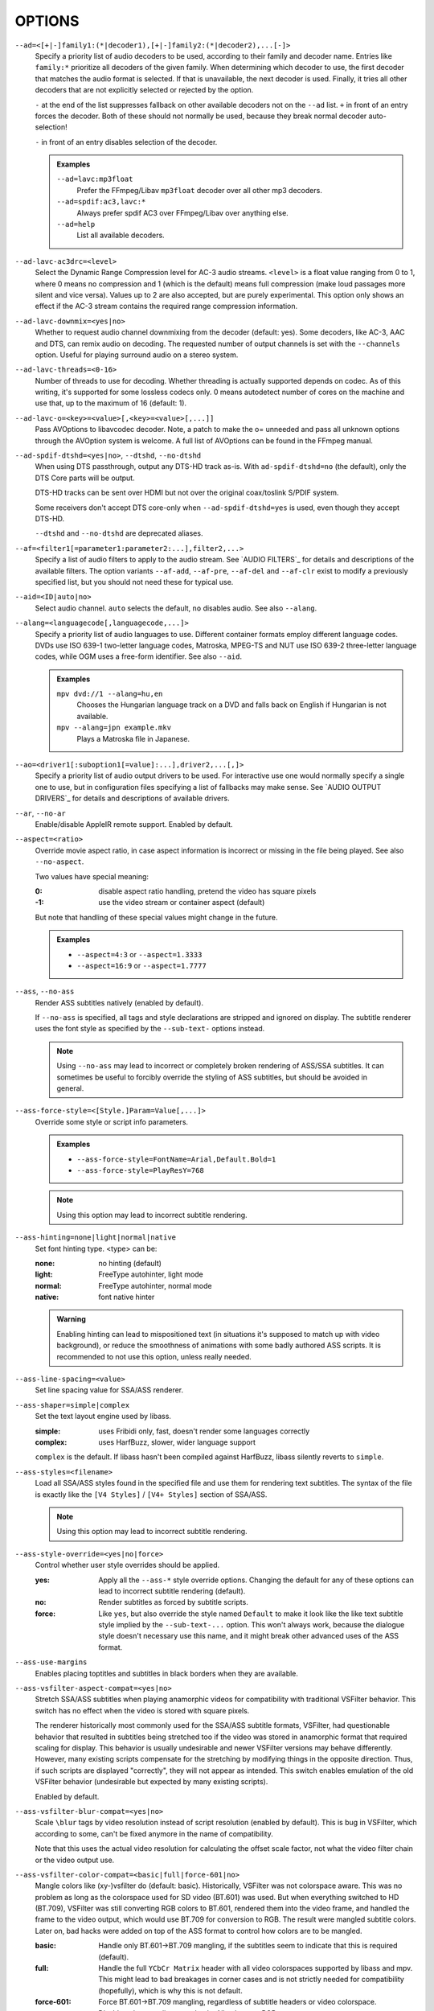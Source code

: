 OPTIONS
=======

``--ad=<[+|-]family1:(*|decoder1),[+|-]family2:(*|decoder2),...[-]>``
    Specify a priority list of audio decoders to be used, according to their
    family and decoder name. Entries like ``family:*`` prioritize all decoders
    of the given family. When determining which decoder to use, the first
    decoder that matches the audio format is selected. If that is unavailable,
    the next decoder is used. Finally, it tries all other decoders that are not
    explicitly selected or rejected by the option.

    ``-`` at the end of the list suppresses fallback on other available
    decoders not on the ``--ad`` list. ``+`` in front of an entry forces the
    decoder. Both of these should not normally be used, because they break
    normal decoder auto-selection!

    ``-`` in front of an entry disables selection of the decoder.

    .. admonition:: Examples

        ``--ad=lavc:mp3float``
            Prefer the FFmpeg/Libav ``mp3float`` decoder over all other mp3
            decoders.

        ``--ad=spdif:ac3,lavc:*``
            Always prefer spdif AC3 over FFmpeg/Libav over anything else.

        ``--ad=help``
            List all available decoders.

``--ad-lavc-ac3drc=<level>``
    Select the Dynamic Range Compression level for AC-3 audio streams.
    ``<level>`` is a float value ranging from 0 to 1, where 0 means no
    compression and 1 (which is the default) means full compression (make loud
    passages more silent and vice versa). Values up to 2 are also accepted, but
    are purely experimental. This option only shows an effect if the AC-3 stream
    contains the required range compression information.

``--ad-lavc-downmix=<yes|no>``
    Whether to request audio channel downmixing from the decoder (default: yes).
    Some decoders, like AC-3, AAC and DTS, can remix audio on decoding. The
    requested number of output channels is set with the ``--channels`` option.
    Useful for playing surround audio on a stereo system.

``--ad-lavc-threads=<0-16>``
    Number of threads to use for decoding. Whether threading is actually
    supported depends on codec. As of this writing, it's supported for some
    lossless codecs only. 0 means autodetect number of cores on the
    machine and use that, up to the maximum of 16 (default: 1).

``--ad-lavc-o=<key>=<value>[,<key>=<value>[,...]]``
    Pass AVOptions to libavcodec decoder. Note, a patch to make the o=
    unneeded and pass all unknown options through the AVOption system is
    welcome. A full list of AVOptions can be found in the FFmpeg manual.

``--ad-spdif-dtshd=<yes|no>``, ``--dtshd``, ``--no-dtshd``
    When using DTS passthrough, output any DTS-HD track as-is.
    With ``ad-spdif-dtshd=no`` (the default), only the DTS Core parts will be
    output.

    DTS-HD tracks can be sent over HDMI but not over the original
    coax/toslink S/PDIF system.

    Some receivers don't accept DTS core-only when ``--ad-spdif-dtshd=yes`` is
    used, even though they accept DTS-HD.

    ``--dtshd`` and ``--no-dtshd`` are deprecated aliases.

``--af=<filter1[=parameter1:parameter2:...],filter2,...>``
    Specify a list of audio filters to apply to the audio stream. See
    `AUDIO FILTERS`_ for details and descriptions of the available filters.
    The option variants ``--af-add``, ``--af-pre``, ``--af-del`` and
    ``--af-clr`` exist to modify a previously specified list, but you
    should not need these for typical use.

``--aid=<ID|auto|no>``
    Select audio channel. ``auto`` selects the default, ``no`` disables audio.
    See also ``--alang``.

``--alang=<languagecode[,languagecode,...]>``
    Specify a priority list of audio languages to use. Different container
    formats employ different language codes. DVDs use ISO 639-1 two-letter
    language codes, Matroska, MPEG-TS and NUT use ISO 639-2 three-letter
    language codes, while OGM uses a free-form identifier. See also ``--aid``.

    .. admonition:: Examples

        ``mpv dvd://1 --alang=hu,en``
            Chooses the Hungarian language track on a DVD and falls back on
            English if Hungarian is not available.
        ``mpv --alang=jpn example.mkv``
            Plays a Matroska file in Japanese.

``--ao=<driver1[:suboption1[=value]:...],driver2,...[,]>``
    Specify a priority list of audio output drivers to be used. For
    interactive use one would normally specify a single one to use, but in
    configuration files specifying a list of fallbacks may make sense. See
    `AUDIO OUTPUT DRIVERS`_ for details and descriptions of available drivers.

``--ar``, ``--no-ar``
    Enable/disable AppleIR remote support. Enabled by default.

``--aspect=<ratio>``
    Override movie aspect ratio, in case aspect information is incorrect or
    missing in the file being played. See also ``--no-aspect``.

    Two values have special meaning:

    :0:  disable aspect ratio handling, pretend the video has square pixels
    :-1: use the video stream or container aspect (default)

    But note that handling of these special values might change in the future.

    .. admonition:: Examples

        - ``--aspect=4:3``  or ``--aspect=1.3333``
        - ``--aspect=16:9`` or ``--aspect=1.7777``

``--ass``, ``--no-ass``
    Render ASS subtitles natively (enabled by default).

    If ``--no-ass`` is specified, all tags and style declarations are stripped
    and ignored on display. The subtitle renderer uses the font style as
    specified by the ``--sub-text-`` options instead.

    .. note::

        Using ``--no-ass`` may lead to incorrect or completely broken rendering
        of ASS/SSA subtitles. It can sometimes be useful to forcibly override
        the styling of ASS subtitles, but should be avoided in general.

``--ass-force-style=<[Style.]Param=Value[,...]>``
    Override some style or script info parameters.

    .. admonition:: Examples

        - ``--ass-force-style=FontName=Arial,Default.Bold=1``
        - ``--ass-force-style=PlayResY=768``

    .. note::

        Using this option may lead to incorrect subtitle rendering.

``--ass-hinting=none|light|normal|native``
    Set font hinting type. <type> can be:

    :none:       no hinting (default)
    :light:      FreeType autohinter, light mode
    :normal:     FreeType autohinter, normal mode
    :native:     font native hinter

    .. admonition:: Warning

        Enabling hinting can lead to mispositioned text (in situations it's
        supposed to match up with video background), or reduce the smoothness
        of animations with some badly authored ASS scripts. It is recommended
        to not use this option, unless really needed.

``--ass-line-spacing=<value>``
    Set line spacing value for SSA/ASS renderer.

``--ass-shaper=simple|complex``
    Set the text layout engine used by libass.

    :simple:   uses Fribidi only, fast, doesn't render some languages correctly
    :complex:  uses HarfBuzz, slower, wider language support

    ``complex`` is the default. If libass hasn't been compiled against HarfBuzz,
    libass silently reverts to ``simple``.

``--ass-styles=<filename>``
    Load all SSA/ASS styles found in the specified file and use them for
    rendering text subtitles. The syntax of the file is exactly like the ``[V4
    Styles]`` / ``[V4+ Styles]`` section of SSA/ASS.

    .. note::

        Using this option may lead to incorrect subtitle rendering.

``--ass-style-override=<yes|no|force>``
    Control whether user style overrides should be applied.

    :yes:   Apply all the ``--ass-*`` style override options. Changing the default
            for any of these options can lead to incorrect subtitle rendering
            (default).
    :no:    Render subtitles as forced by subtitle scripts.
    :force: Like ``yes``, but also override the style named ``Default`` to
            make it look like the like text subtitle style implied by the
            ``--sub-text-...`` option. This won't always work, because the
            dialogue style doesn't necessary use this name, and it might break
            other advanced uses of the ASS format.

``--ass-use-margins``
    Enables placing toptitles and subtitles in black borders when they are
    available.

``--ass-vsfilter-aspect-compat=<yes|no>``
    Stretch SSA/ASS subtitles when playing anamorphic videos for compatibility
    with traditional VSFilter behavior. This switch has no effect when the
    video is stored with square pixels.

    The renderer historically most commonly used for the SSA/ASS subtitle
    formats, VSFilter, had questionable behavior that resulted in subtitles
    being stretched too if the video was stored in anamorphic format that
    required scaling for display.  This behavior is usually undesirable and
    newer VSFilter versions may behave differently. However, many existing
    scripts compensate for the stretching by modifying things in the opposite
    direction.  Thus, if such scripts are displayed "correctly", they will not
    appear as intended.  This switch enables emulation of the old VSFilter
    behavior (undesirable but expected by many existing scripts).

    Enabled by default.

``--ass-vsfilter-blur-compat=<yes|no>``
    Scale ``\blur`` tags by video resolution instead of script resolution
    (enabled by default). This is bug in VSFilter, which according to some,
    can't be fixed anymore in the name of compatibility.

    Note that this uses the actual video resolution for calculating the
    offset scale factor, not what the video filter chain or the video output
    use.

``--ass-vsfilter-color-compat=<basic|full|force-601|no>``
    Mangle colors like (xy-)vsfilter do (default: basic). Historically, VSFilter
    was not colorspace aware. This was no problem as long as the colorspace
    used for SD video (BT.601) was used. But when everything switched to HD
    (BT.709), VSFilter was still converting RGB colors to BT.601, rendered
    them into the video frame, and handled the frame to the video output, which
    would use BT.709 for conversion to RGB. The result were mangled subtitle
    colors. Later on, bad hacks were added on top of the ASS format to control
    how colors are to be mangled.

    :basic: Handle only BT.601->BT.709 mangling, if the subtitles seem to
            indicate that this is required (default).
    :full:  Handle the full ``YCbCr Matrix`` header with all video colorspaces
            supported by libass and mpv. This might lead to bad breakages in
            corner cases and is not strictly needed for compatibility
            (hopefully), which is why this is not default.
    :force-601: Force BT.601->BT.709 mangling, regardless of subtitle headers
            or video colorspace.
    :no:    Disable color mangling completely. All colors are RGB.

    Choosing anything other than ``no`` will make the subtitle color depend on
    the video colorspace, and it's for example in theory not possible to reuse
    a subtitle script with another video file. The ``--ass-style-override``
    option doesn't affect how this option is interpreted.

``--audio-demuxer=<[+]name>``
    Use this audio demuxer type when using ``--audiofile``. Use a '+' before the
    name to force it; this will skip some checks. Give the demuxer name as
    printed by ``--audio-demuxer=help``.

``--audio-display=<no|attachment>``
    Setting this option to ``attachment`` (default) will display image
    attachments when playing audio files. It will display the first image
    found, and additional images are available as video tracks.

    Setting this option to ``no`` disables display of video entirely when
    playing audio files.

    This option has no influence on files with normal video tracks.

``--audiofile=<filename>``
    Play audio from an external file (WAV, MP3 or Ogg Vorbis) while viewing a
    movie.

``--audiofile-cache=<kBytes>``
    Enables caching for the stream used by ``--audiofile``, using the
    specified amount of memory.

``--autofit=<[W[xH]]>``
    Set the initial window size to a maximum size specified by ``WxH``, without
    changing the window's aspect ratio. The size is measured in pixels, or if
    a number is followed by a percentage sign (``%``), in percents of the
    screen size.

    This option never changes the aspect ratio of the window. If the aspect
    ratio mismatches, the window's size is reduced until it fits into the
    specified size.

    Window position is not taken into account, nor is it modified by this
    option (the window manager still may place the window differently depending
    on size). Use ``--geometry`` to change the window position. Its effects
    are applied after this option.

    See ``--geometry`` for details how this is handled with multi-monitor
    setups.

    Use ``--autofit-larger`` instead if you just want to limit the maximum size
    of the window, rather than always forcing a window size.

    Use ``--geometry`` if you want to force both window width and height to a
    specific size.

    .. note::

        Generally only supported by GUI VOs. Ignored for encoding.

    .. admonition:: Examples

        ``70%``
            Make the window width 70% of the screen size, keeping aspect ratio.
        ``1000``
            Set the window width to 1000 pixels, keeping aspect ratio.
        ``70%:60%``
            Make the window as large as possible, without being wider than 70%
            of the screen width, or higher than 60% of the screen height.

``--autofit-larger=<[W[xH]]>``
    This option behaves exactly like ``--autofit``, except the window size is
    only changed if the window would be larger than the specified size.

    .. admonition:: Example

        ``90%x80%``
            If the video is larger than 90% of the screen width or 80% of the
            screen height, make the window smaller until either its width is 90%
            of the screen, or its height is 80% of the screen.

``--autosub``, ``--no-autosub``
    Load additional subtitle files matching the video filename. Enabled by
    default. See also ``--autosub-match``.

``--autosub-match=<exact|fuzzy|all>``
    Adjust matching fuzziness when searching for subtitles:

    :exact: exact match
    :fuzzy: Load all subs containing movie name.
    :all:   Load all subs in the current and ``--sub-paths`` directories.

    (default: exact)

``--autosync=<factor>``
    Gradually adjusts the A/V sync based on audio delay measurements.
    Specifying ``--autosync=0``, the default, will cause frame timing to be
    based entirely on audio delay measurements. Specifying ``--autosync=1``
    will do the same, but will subtly change the A/V correction algorithm. An
    uneven video framerate in a movie which plays fine with ``--no-audio`` can
    often be helped by setting this to an integer value greater than 1. The
    higher the value, the closer the timing will be to ``--no-audio``. Try
    ``--autosync=30`` to smooth out problems with sound drivers which do not
    implement a perfect audio delay measurement. With this value, if large A/V
    sync offsets occur, they will only take about 1 or 2 seconds to settle
    out. This delay in reaction time to sudden A/V offsets should be the only
    side-effect of turning this option on, for all sound drivers.

``--untimed``
    Do not sleep when outputting video frames. Useful for benchmarks when used
    with ``--no-audio.``

``--bluray-angle=<ID>``
    Some Blu-ray discs contain scenes that can be viewed from multiple angles.
    This option tells mpv which angle to use (default: 1).

``--bluray-device=<path>``
    (Blu-ray only)
    Specify the Blu-ray disc location. Must be a directory with Blu-ray
    structure.

    .. admonition:: Example

        ``mpv bd:// --bluray-device=/path/to/bd/``

``--border``, ``--no-border``
    Play movie with window border and decorations. Since this is on by
    default, use ``--no-border`` to disable the standard window decorations.

``--brightness=<-100-100>``
    Adjust the brightness of the video signal (default: 0). Not supported by
    all video output drivers.

``--cache=<kBytes|no|auto>``
    Set the size of the cache in kilobytes, disable it with ``no``, or
    automatically enable it if needed with ``auto`` (default: ``auto``).
    With ``auto``, the cache will usually be enabled for network streams,
    using the size set by ``--cache-default``.

    May be useful when playing files from slow media, but can also have
    negative effects, especially with file formats that require a lot of
    seeking, such as mp4.

    Note that half the cache size will be used to allow fast seeking back. This
    is also the reason why a full cache is usually reported as 50% full. The
    cache fill display does not include the part of the cache reserved for
    seeking back. Likewise, when starting a file the cache will be at 100%,
    because no space is reserved for seeking back yet.

``--cache-default=<kBytes|no>``
    Set the size of the cache in kilobytes (default: 320 KB). Using ``no``
    will not automatically enable the cache e.g. when playing from a network
    stream. Note that using ``--cache`` will always override this option.

``--cache-pause=<no|percentage>``
    If the cache percentage goes below the specified value, pause and wait
    until the percentage set by ``--cache-min`` is reached, then resume
    playback (default: 10). If ``no`` is specified, this behavior is disabled.

    When the player is paused this way, the status line shows ``Buffering``
    instead of ``Paused``, and the OSD uses a clock symbol instead of the
    normal paused symbol.

``--cache-min=<percentage>``
    Playback will start when the cache has been filled up to ``<percentage>`` of
    the total (default: 20).

``--cache-seek-min=<percentage>``
    If a seek is to be made to a position within ``<percentage>`` of the cache
    size from the current position, mpv will wait for the cache to be
    filled to this position rather than performing a stream seek (default:
    50).

    This matters for small forward seeks. With slow streams (especially http
    streams) there is a tradeoff between skipping the data between current
    position and seek destination, or performing an actual seek. Depending
    on the situation, either of these might be slower than the other method.
    This option allows control over this.

``--cdda=<option1:option2>``
    This option can be used to tune the CD Audio reading feature of mpv.

    Available options are:

    ``speed=<value>``
        Set CD spin speed.

    ``paranoia=<0-2>``
        Set paranoia level. Values other than 0 seem to break playback of
        anything but the first track.

        :0: disable checking (default)
        :1: overlap checking only
        :2: full data correction and verification

    ``generic-dev=<value>``
        Use specified generic SCSI device.

    ``sector-size=<value>``
        Set atomic read size.

    ``overlap=<value>``
        Force minimum overlap search during verification to <value> sectors.

    ``toc-bias``
        Assume that the beginning offset of track 1 as reported in the TOC
        will be addressed as LBA 0. Some discs need this for getting track
        boundaries correctly.

    ``toc-offset=<value>``
        Add ``<value>`` sectors to the values reported when addressing tracks.
        May be negative.

    ``(no-)skip``
        (Never) accept imperfect data reconstruction.

``--cdrom-device=<path>``
    Specify the CD-ROM device (default: ``/dev/cdrom``).

``--channels=<number|layout>``
    Request a channel layout for audio output (default: stereo). This  will ask
    the AO to open a device with the given channel layout. It's up to the AO
    to accept this layout, or to pick a fallback or to error out if the
    requested layout is not supported.

    The ``--channels`` option either takes a channel number or an explicit
    channel layout. Channel numbers refer to default layouts, e.g. 2 channels
    refer to stereo, 6 refers to 5.1.

    See ``--channels=help`` output for defined default layouts. This also
    lists speaker names, which can be used to express arbitrary channel
    layouts (e.g. ``fl-fr-lfe`` is 2.1).

    You can use ``--channels=empty`` to disable this. In this case, the AO
    use the channel layout as the audio filter chain indicates.

    This will also request the channel layout from the decoder. If the decoder
    does not support the layout, it will fall back to its native channel layout.
    (You can use ``--ad-lavc-downmix=no`` to make the decoder always output
    its native layout.) Note that only some decoders support remixing audio.
    Some that do include AC-3, AAC or DTS audio.

    If the channel layout of the media file (i.e. the decoder) and the AO's
    channel layout don't match, mpv will attempt to insert a conversion filter.

``--chapter=<start[-end]>``
    Specify which chapter to start playing at. Optionally specify which
    chapter to end playing at. Also see ``--start``.

``--chapter-merge-threshold=<number>``
    Threshold for merging almost consecutive ordered chapter parts in
    milliseconds (default: 100). Some Matroska files with ordered chapters
    have inaccurate chapter end timestamps, causing a small gap between the
    end of one chapter and the start of the next one when they should match.
    If the end of one playback part is less than the given threshold away from
    the start of the next one then keep playing video normally over the
    chapter change instead of doing a seek.

``--chapter-seek-threshold=<seconds>``
    Distance in seconds from the beginning of a chapter within which a backward
    chapter seek will go to the previous chapter (default: 5.0). Past this
    threshold, a backward chapter seek will go to the beginning of the current
    chapter instead. A negative value means always go back to the previous
    chapter.

``--colormatrix=<colorspace>``
    Controls the YUV to RGB color space conversion when playing video. There
    are various standards. Normally, BT.601 should be used for SD video, and
    BT.709 for HD video. (This is done by default.) Using incorrect color space
    results in slightly under or over saturated and shifted colors.

    The color space conversion is additionally influenced by the related
    options --colormatrix-input-range and --colormatrix-output-range.

    These options are not always supported. Different video outputs provide
    varying degrees of support. The ``opengl`` and ``vdpau`` video output
    drivers usually offer full support. The ``xv`` output can set the color
    space if the system video driver supports it, but not input and output
    levels. The ``scale`` video filter can configure color space and input
    levels, but only if the output format is RGB (if the video output driver
    supports RGB output, you can force this with ``-vf scale,format=rgba``).

    If this option is set to ``auto`` (which is the default), the video's
    color space flag will be used. If that flag is unset, the color space
    will be selected automatically. This is done using a simple heuristic that
    attempts to distinguish SD and HD video. If the video is larger than
    1279x576 pixels, BT.709 (HD) will be used; otherwise BT.601 (SD) is
    selected.

    Available color spaces are:

    :auto:          automatic selection (default)
    :BT.601:        ITU-R BT.601 (SD)
    :BT.709:        ITU-R BT.709 (HD)
    :SMPTE-240M:    SMPTE-240M

``--colormatrix-input-range=<color-range>``
    YUV color levels used with YUV to RGB conversion. This option is only
    necessary when playing broken files which do not follow standard color
    levels or which are flagged wrong. If the video does not specify its
    color range, it is assumed to be limited range.

    The same limitations as with --colormatrix apply.

    Available color ranges are:

    :auto:      automatic selection (normally limited range) (default)
    :limited:   limited range (16-235 for luma, 16-240 for chroma)
    :full:      full range (0-255 for both luma and chroma)

``--colormatrix-output-range=<color-range>``
    RGB color levels used with YUV to RGB conversion. Normally, output devices
    such as PC monitors use full range color levels. However, some TVs and
    video monitors expect studio RGB levels. Providing full range output to a
    device expecting studio level input results in crushed blacks and whites,
    the reverse in dim grey blacks and dim whites.

    The same limitations as with ``--colormatrix`` apply.

    Available color ranges are:

    :auto:      automatic selection (equals to full range) (default)
    :limited:   limited range (16-235 per component), studio levels
    :full:      full range (0-255 per component), PC levels

    .. note::

        It is advisable to use your graphics driver's color range option
        instead, if available.

``--config-dir=<path>``
    Force a different configuration directory. If this is set, the given
    directory is used to load configuration files, and all other configuration
    directories are ignored. This means the global mpv configuration directory
    as well as per-user directories are ignored, and overrides through
    environment variables (``MPV_HOME``) are also ignored.

    Note that the ``--no-config`` option takes precedence over this option.

``--consolecontrols``, ``--no-consolecontrols``
    ``--no-consolecontrols`` prevents the player from reading key events from
    standard input. Useful when reading data from standard input. This is
    automatically enabled when ``-`` is found on the command line. There are
    situations where you have to set it manually, e.g. if you open
    ``/dev/stdin`` (or the equivalent on your system), use stdin in a playlist
    or intend to read from stdin later on via the loadfile or loadlist slave
    commands.

``--contrast=<-100-100>``
    Adjust the contrast of the video signal (default: 0). Not supported by all
    video output drivers.

``--cookies``, ``--no-cookies``
    (network only)
    Support cookies when making HTTP requests. Disabled by default.

``--cookies-file=<filename>``
    (network only)
    Read HTTP cookies from <filename>. The file is assumed to be in Netscape
    format.

``--correct-pts``, ``--no-correct-pts``
    ``--no-correct-pts`` switches mpv to a mode where video timing is
    determined using a fixed framerate value (either using the ``--fps``
    option, or using file information). Sometimes, files with very broken
    timestamps can be played somewhat well in this mode. Note that video
    filters, subtitle rendering and audio synchronization can be completely
    broken in this mode.

``--cursor-autohide=<number|no|always>``
    Make mouse cursor automatically hide after given number of milliseconds.
    ``no`` will disable cursor autohide. ``always`` means the cursor will stay
    hidden.

``--cursor-autohide-fs-only``
    If this option is given, the cursor is always visible in windowed mode. In
    fullscreen mode, the cursor is shown or hidden according to
    ``--cursor-autohide``.

``--audio-delay=<sec>``
    Audio delay in seconds (positive or negative float value). Positive values
    delay the audio, and negative values delay the video.

``--deinterlace=<yes|no|auto>``
    Enable or disable interlacing (default: auto, which usually means no).
    Interlaced video shows ugly comb-like artifacts, which are visible on
    fast movement. Enabling this typically inserts the yadif video filter in
    order to deinterlace the video, or lets the video output apply deinterlacing
    if supported.

    This behaves exactly like the ``deinterlace`` input property (usually
    mapped to ``Shift+D``).

    ``auto`` is a technicality. Strictly speaking, the default for this option
    is deinterlacing disabled, but the ``auto`` case is needed if ``yadif`` was
    added to the filter chain manually with ``--vf``. Then the core shouldn't
    disable deinterlacing just because the ``--deinterlace`` was not set.

``--demuxer=<[+]name>``
    Force demuxer type. Use a '+' before the name to force it; this will skip
    some checks. Give the demuxer name as printed by ``--demuxer=help``.

``--demuxer-lavf-analyzeduration=<value>``
    Maximum length in seconds to analyze the stream properties.

``--demuxer-lavf-probescore=<1-100>``
    Minimum required libavformat probe score. Lower values will require
    less data to be loaded (makes streams start faster), but makes file
    format detection less reliable. Can be used to force auto-detected
    libavformat demuxers, even if libavformat considers the detection not
    reliable enough. (Default: 26.)

``--demuxer-lavf-allow-mimetype=<yes|no>``
    Allow deriving the format from the HTTP MIME type (default: yes). Set
    this to no in case playing things from HTTP mysteriously fails, even
    though the same files work from local disk.

    This is default in order to reduce latency when opening HTTP streams.

``--demuxer-lavf-format=<name>``
    Force a specific libavformat demuxer.

``--demuxer-lavf-genpts-mode=<no|lavf>``
    Mode for deriving missing packet PTS values from packet DTS. ``lavf``
    enables libavformat's ``genpts`` option. ``no`` disables it. This used
    to be enabled by default, but then it was deemed as not needed anymore.
    Enabling this might help with timestamp problems, or make them worse.

``--demuxer-lavf-o=<key>=<value>[,<key>=<value>[,...]]``
    Pass AVOptions to libavformat demuxer.

    Note, a patch to make the *o=* unneeded and pass all unknown options
    through the AVOption system is welcome. A full list of AVOptions can
    be found in the FFmpeg manual. Note that some options may conflict
    with mpv options.

    .. admonition:: Example

        ``--demuxer-lavf-o=fflags=+ignidx``

``--demuxer-lavf-probesize=<value>``
    Maximum amount of data to probe during the detection phase. In the
    case of MPEG-TS this value identifies the maximum number of TS packets
    to scan.

``--demuxer-lavf-buffersize=<value>``
    Size of the stream read buffer allocated for libavformat in bytes
    (default: 32768). Lowering the size could lower latency. Note that
    libavformat might reallocate the buffer internally, or not fully use all
    of it.

``--demuxer-lavf-cryptokey=<hexstring>``
    Encryption key the demuxer should use. This is the raw binary data of
    the key converted to a hexadecimal string.

``--demuxer-mkv-subtitle-preroll``, ``--mkv-subtitle-preroll``
    Try harder to show embedded soft subtitles when seeking somewhere. Normally,
    it can happen that the subtitle at the seek target is not shown due to how
    some container file formats are designed. The subtitles appear only if
    seeking before or exactly to the position a subtitle first appears. To
    make this worse, subtitles are often timed to appear a very small amount
    before the associated video frame, so that seeking to the video frame
    typically does not demux the subtitle at that position.

    Enabling this option makes the demuxer start reading data a bit before the
    seek target, so that subtitles appear correctly. Note that this makes
    seeking slower, and is not guaranteed to always work. It only works if the
    subtitle is close enough to the seek target.

    Works with the internal Matroska demuxer only. Always enabled for absolute
    and hr-seeks, and this option changes behavior with relative or imprecise
    seeks only.

    See also ``--hr-seek-demuxer-offset`` option. This option can achieve a
    similar effect, but only if hr-seek is active. It works with any demuxer,
    but makes seeking much slower, as it has to decode audio and video data
    instead of just skipping over it.

    ``--mkv-subtitle-preroll`` is a deprecated alias.

``--demuxer-rawaudio-channels=<value>``
    Number of channels (or channel layout) if ``--demuxer=rawaudio`` is used
    (default: stereo).

``--demuxer-rawaudio-format=<value>``
    Sample format for ``--demuxer=rawaudio`` (default: s16le).

``--demuxer-rawaudio-rate=<value>``
    Sample rate for ``--demuxer=rawaudio`` (default: 44KHz).

``--demuxer-rawvideo-fps=<value>``
    Rate in frames per second for ``--demuxer=rawvideo`` (default: 25.0).

``--demuxer-rawvideo-w=<value>``, ``--demuxer-rawvideo-h=<value>``
    Image dimension in pixels for ``--demuxer=rawvideo``.

    .. admonition:: Example

        Play a raw YUV sample::

            mpv sample-720x576.yuv --demuxer=rawvideo \
            --demuxer-rawvideo=w=720:h=576

``--demuxer-rawvideo-format=<value>``
    Colorspace (fourcc) in hex or string for ``--demuxer=rawvideo``
    (default: ``YV12``).

``--demuxer-rawvideo-mp-format=<value>``
    Colorspace by internal video format for ``--demuxer=rawvideo``. Use
    ``--demuxer-rawvideo-mp-format=help`` for a list of possible formats.

``--demuxer-rawvideo-codec=<value>``
    Set the video codec instead of selecting the rawvideo codec when using
    ``--demuxer=rawvideo``. This uses the same values as codec names in
    ``--vd`` (but it does not accept decoder names).

``--demuxer-rawvideo-size=<value>``
    Frame size in bytes when using ``--demuxer=rawvideo``.

``--doubleclick-time=<milliseconds>``
    Time in milliseconds to recognize two consecutive button presses as a
    double-click (default: 300).

``--dvbin=<options>``
    Pass the following parameters to the DVB input module, in order to
    override the default ones:

    :card=<1-4>:      Specifies using card number 1-4 (default: 1).
    :file=<filename>: Instructs mpv to read the channels list from
                      ``<filename>``. Default is
                      ``~/.mpv/channels.conf.{sat,ter,cbl,atsc}`` (based
                      on your card type) or ``~/.mpv/channels.conf`` as a
                      last resort.
    :timeout=<1-30>:  Maximum number of seconds to wait when trying to tune a
                      frequency before giving up (default: 30).

``--dvd-device=<path>``
    Specify the DVD device or .iso filename (default: ``/dev/dvd``). You can
    also specify a directory that contains files previously copied directly
    from a DVD (with e.g. vobcopy).

    .. admonition:: Example

        ``mpv dvd:// --dvd-device=/path/to/dvd/``

``--dvd-speed=<speed>``
    Try to limit DVD speed (default: 0, no change). DVD base speed is 1385
    kB/s, so an 8x drive can read at speeds up to 11080 kB/s. Slower speeds
    make the drive more quiet. For watching DVDs, 2700 kB/s should be quiet and
    fast enough. mpv resets the speed to the drive default value on close.
    Values of at least 100 mean speed in kB/s. Values less than 100 mean
    multiples of 1385 kB/s, i.e. ``--dvd-speed=8`` selects 11080 kB/s.

    .. note::

        You need write access to the DVD device to change the speed.

``--dvdangle=<ID>``
    Some DVDs contain scenes that can be viewed from multiple angles.
    This option tells mpv which angle to use (default: 1).

``--edition=<ID|auto>``
    (Matroska files only)
    Specify the edition (set of chapters) to use, where 0 is the first. If set
    to ``auto`` (the default), mpv will choose the first edition declared as a
    default, or if there is no default, the first edition defined.

``--embeddedfonts``, ``--no-embeddedfonts``
    Use fonts embedded in Matroska container files and ASS scripts (default:
    enabled). These fonts can be used for SSA/ASS subtitle rendering
    (``--ass`` option).

``--end=<time>``
    Stop at given absolute time. Use ``--length`` if the time should be relative
    to ``--start``. See ``--start`` for valid option values and examples.

``--field-dominance=<auto|top|bottom>``
    Set first field for interlaced content. Useful for deinterlacers that
    double the framerate: ``--vf=yadif=field`` and ``--vo=vdpau:deint``.

    :auto:    (default) If the decoder does not export the appropriate
              information, it falls back on ``top`` (top field first).
    :top:     top field first
    :bottom:  bottom field first

``--no-fixed-vo``, ``--fixed-vo``
    ``--no-fixed-vo`` enforces closing and reopening the video window for
    multiple files (one (un)initialization for each file).

``--force-rgba-osd-rendering``
    Change how some video outputs render the OSD and text subtitles. This
    does not change appearance of the subtitles and only has performance
    implications. For VOs which support native ASS rendering (like ``vdpau``,
    ``opengl``, ``direct3d``), this can be slightly faster or slower,
    depending on GPU drivers and hardware. For other VOs, this just makes
    rendering slower.

``--force-window``
    Create a video output window even if there is no video. This can be useful
    when pretending that mpv is a GUI application. Currently, the window
    always has the size 640x480, and is subject to ``--geometry``,
    ``--autofit``, and similar options.

    .. warning::

        The window is created only after initialization (to make sure default
        window placement still works if the video size is different from the
        ``--force-window`` default window size). This can be a problem if
        initialization doesn't work perfectly, such as when opening URLs with
        bad network connection, or opening broken video files.

``--force-window-position``
    Forcefully move mpv's video output window to default location whenever
    there is a change in video parameters, video stream or file. This used to
    be the default behavior. Currently only affects X11 VOs.

``--sub-forced-only``
    Display only forced subtitles for the DVD subtitle stream selected by e.g.
    ``--slang``.

``--forceidx``
    Force index rebuilding. Useful for files with broken index (A/V desync,
    etc). This will enable seeking in files where seeking was not possible.

    .. note::

        This option only works if the underlying media supports seeking
        (i.e. not with stdin, pipe, etc).

``--format=<format>``
    Select the sample format used for output from the audio filter layer to
    the sound card. The values that ``<format>`` can adopt are listed below in
    the description of the ``format`` audio filter.

``--fps=<float>``
    Override video framerate. Useful if the original value is wrong or missing.

    .. note::

        Works in ``--no-correct-pts`` mode only.

``--framedrop=<no|yes|hard>``
    Skip displaying some frames to maintain A/V sync on slow systems. Video
    filters are not applied to such frames. For B-frames even decoding is
    skipped completely. May produce unwatchably choppy output. With ``hard``,
    decoding and output of any frame can be skipped, and will lead to an even
    worse playback experience.

    .. note::

        Practical use of this feature is questionable. Disabled by default.

``--frames=<number>``
    Play/convert only first ``<number>`` video frames, then quit. For audio
    only, run ``<number>`` iteration of the playback loop, which is most likely
    not what you want. (This behavior also applies to the corner case when there
    are fewer video frames than ``<number>``, and audio is longer than the
    video.)

``--fullscreen``, ``--fs``
    Fullscreen playback.

``--fs-screen=<all|current|0-32>``
    In multi-monitor configurations (i.e. a single desktop that spans across
    multiple displays), this option tells mpv which screen to go fullscreen to.
    If ``default`` is provided mpv will fallback on using the behaviour
    depending on what the user provided with the ``screen`` option.

    .. admonition:: Note (X11)

        This option does not work properly with all window managers.
        ``all`` in particular will usually only work with
        ``--fstype=-fullscreen`` or ``--fstype=none``, and even then only with
        some window managers.

    .. admonition:: Note (OS X)

        ``all`` does not work on OSX and will behave like ``current``.

    See also ``--screen``.

``--fsmode-dontuse=<0-31>``
    *OBSOLETE*, use the ``--fs`` option.
    Try this option if you still experience fullscreen problems.

``--fstype=<type1,type2,...>``
    (X11 only)
    Specify a priority list of fullscreen modes to be used. You can negate the
    modes by prefixing them with '-'. If you experience problems like the
    fullscreen window being covered by other windows, try using a different
    order.

    .. note::

        See ``--fstype=help`` for a full list of available modes.

    The available types are:

    above
        Use the ``_NETWM_STATE_ABOVE`` hint if available.
    below
        Use the ``_NETWM_STATE_BELOW`` hint if available.
    fullscreen
        Use the ``_NETWM_STATE_FULLSCREEN`` hint if available.
    layer
        Use the ``_WIN_LAYER`` hint with the default layer.
    layer=<0...15>
        Use the ``_WIN_LAYER`` hint with the given layer number.
    netwm
        Force NETWM style.
    none
        Clear the list of modes; you can add modes to enable afterward.
    stays_on_top
        Use ``_NETWM_STATE_STAYS_ON_TOP`` hint if available.

    .. admonition:: Examples

        ``--fstype=layer,stays_on_top,above,fullscreen``
            Default order, will be used as a fallback if incorrect or
            unsupported modes are specified.
        ``--fstype=fullscreen``
            Fixes fullscreen switching on OpenBox 1.x.

``--native-fs``
    (OS X only)
    Use OS X Mission Control's fullscreen feature instead of the custom one
    provided by mpv. This can potentially break a lot of stuff like
    ``--geometry`` and is disabled by default. On the other hand it provides
    a more 'OS X-like' user experience.

``--gamma=<-100-100>``
    Adjust the gamma of the video signal (default: 0). Not supported by all
    video output drivers.

``--gapless-audio``
    Try to play consecutive audio files with no silence or disruption at the
    point of file change. This feature is implemented in a simple manner and
    relies on audio output device buffering to continue playback while moving
    from one file to another. If playback of the new file starts slowly, for
    example because it is played from a remote network location or because you
    have specified cache settings that require time for the initial cache
    fill, then the buffered audio may run out before playback of the new file
    can start.

    .. note::

        The audio device is opened using parameters chosen according to the
        first file played and is then kept open for gapless playback. This means
        that if the first file for example has a low sample rate, then the
        following files may get resampled to the same low sample rate, resulting
        in reduced sound quality. If you play files with different parameters,
        consider using options such as ``--srate`` and ``--format`` to
        explicitly select what the shared output format will be.

``--geometry=<[W[xH]][+-x+-y]>``, ``--geometry=<x:y>``
    Adjust the initial window position or size. ``W`` and ``H`` set the window
    size in pixels. ``x`` and ``y`` set the window position, measured in pixels
    from the top-left corner of the screen to the top-left corner of the image
    being displayed. If a percentage sign (``%``) is given after the argument,
    it turns the value into a percentage of the screen size in that direction.
    Positions are specified similar to the standard X11 ``--geometry`` option
    format, in which e.g. +10-50 means "place 10 pixels from the left border and
    50 pixels from the lower border" and "--20+-10" means "place 20 pixels
    beyond the right and 10 pixels beyond the top border".

    If an external window is specified using the ``--wid`` option, this
    option is ignored.

    The coordinates are relative to the screen given with ``--screen`` for the
    video output drivers that fully support ``--screen``.

    .. note::

        Generally only supported by GUI VOs. Ignored for encoding.

    .. admonition: Note (OS X)

        On Mac OSX the origin of the screen coordinate system is located on the
        bottom-left corner. For instance, ``0:0`` will place the window at the
        bottom-left of the screen.

    .. admonition:: Note (X11)

        This option does not work properly with all window managers.

    .. admonition:: Examples

        ``50:40``
            Places the window at x=50, y=40.
        ``50%:50%``
            Places the window in the middle of the screen.
        ``100%:100%``
            Places the window at the bottom right corner of the screen.
        ``50%``
            Sets the window width to half the screen width. Window height is set
            so that the window has the video aspect ratio.
        ``50%x50%``
            Forces the window width and height to half the screen width and
            height. Will show black borders to compensate for the video aspect
            ration (with most VOs and without ``--no-keepaspect``).
        ``50%+10+10``
            Sets the window to half the screen widths, and positions it 10
            pixels below/left of the top left corner of the screen.

    See also ``--autofit`` and ``--autofit-larger`` for fitting the window into
    a given size without changing aspect ratio.

``--heartbeat-cmd=<command>``
    Command that is executed every 30 seconds during playback via *system()* -
    i.e. using the shell. The time between the commands can be customized with
    the ``--heartbeat-interval`` option. The command is not run while playback
    is paused.

    .. note::

        mpv uses this command without any checking. It is your responsibility to
        ensure it does not cause security problems (e.g. make sure to use full
        paths if "." is in your path like on Windows). It also only works when
        playing video (i.e. not with ``--no-video`` but works with
        ``-vo=null``).

    This can be "misused" to disable screensavers that do not support the
    proper X API (see also ``--stop-screensaver``). If you think this is too
    complicated, ask the author of the screensaver program to support the
    proper X APIs. Note that the ``--stop-screensaver`` does not influence the
    heartbeat code at all.

    .. admonition:: Example for xscreensaver

        ``mpv --heartbeat-cmd="xscreensaver-command -deactivate" file``

    .. admonition:: Example for GNOME screensaver

        ``mpv --heartbeat-cmd="gnome-screensaver-command -p" file``


``--heartbeat-interval=<sec>``
    Time between ``--heartbeat-cmd`` invocations in seconds (default: 30).

    .. note::

        This does not affect the normal screensaver operation in any way.

``--help``
    Show short summary of options.

``--hr-seek=<no|absolute|yes>``
    Select when to use precise seeks that are not limited to keyframes. Such
    seeks require decoding video from the previous keyframe up to the target
    position and so can take some time depending on decoding performance. For
    some video formats, precise seeks are disabled. This option selects the
    default choice to use for seeks; it is possible to explicitly override that
    default in the definition of key bindings and in slave mode commands.

    :no:       Never use precise seeks.
    :absolute: Use precise seeks if the seek is to an absolute position in the
               file, such as a chapter seek, but not for relative seeks like
               the default behavior of arrow keys (default).
    :yes:      Use precise seeks whenever possible.

``--hr-seek-demuxer-offset=<seconds>``
    This option exists to work around failures to do precise seeks (as in
    ``--hr-seek``) caused by bugs or limitations in the demuxers for some file
    formats. Some demuxers fail to seek to a keyframe before the given target
    position, going to a later position instead. The value of this option is
    subtracted from the time stamp given to the demuxer. Thus, if you set this
    option to 1.5 and try to do a precise seek to 60 seconds, the demuxer is
    told to seek to time 58.5, which hopefully reduces the chance that it
    erroneously goes to some time later than 60 seconds. The downside of
    setting this option is that precise seeks become slower, as video between
    the earlier demuxer position and the real target may be unnecessarily
    decoded.

``--http-header-fields=<field1,field2>``
    Set custom HTTP fields when accessing HTTP stream.

    .. admonition:: Example

        ::

            mpv --http-header-fields='Field1: value1','Field2: value2' \
            http://localhost:1234

        Will generate HTTP request::

            GET / HTTP/1.0
            Host: localhost:1234
            User-Agent: MPlayer
            Icy-MetaData: 1
            Field1: value1
            Field2: value2
            Connection: close

``--hue=<-100-100>``
    Adjust the hue of the video signal (default: 0). You can get a colored
    negative of the image with this option. Not supported by all video output
    drivers.

``--hwdec=<api>``
    Specify the hardware video decoding API that should be used if possible.
    Whether hardware decoding is actually done depends on the video codec. If
    hardware decoding is not possible, mpv will fall back on software decoding.

    ``<api>`` can be one of the following:

    :no:        always use software decoding (default)
    :auto:      see below
    :vdpau:     requires ``--vo=vdpau`` or ``--vo=opengl`` (Linux only)
    :vaapi:     requires ``--vo=opengl`` or ``--vo=vaapi`` (Linux with Intel GPUs only)
    :vaapi-copy: copies video back into system RAM (Linux with Intel GPUs only)
    :vda:       requires ``--vo=opengl`` or ``--vo=corevideo`` (OSX only)

    ``auto`` tries to automatically enable hardware decoding using the first
    available method. This still depends what VO you are using. For example,
    if you are not using ``--vo=vdpau``, vdpau decoding will never be enabled.
    Also note that if the first found method doesn't actually work, it will
    always fall back to software decoding, instead of trying the next method.

    The ``vaapi-copy`` function allows you to use vaapi with any VO. Because
    this copies the decoded video back to system RAM, it's quite inefficient.

    .. note::

        When using this switch, hardware decoding is still only done for some
        codecs. See ``--hwdec-codecs`` to enable hardware decoding for more
        codecs.

``--hwdec-codecs=<codec1,codec2,...|all>``
    Allow hardware decoding for a given list of codecs only. The special value
    ``all`` always allows all codecs.

    You can get the list of allowed codecs with ``mpv --vd=help``. Remove the
    prefix, e.g. instead of ``lavc:h264`` use ``h264``.

    By default this is set to ``h264,vc1,wmv3``. Note that the hardware
    acceleration special codecs like ``h264_vdpau`` are not relevant anymore,
    and in fact have been removed from Libav in this form.

    This is usually only needed with broken GPUs, where a codec is reported
    as supported, but decoding causes more problems than it solves.

    .. admonition:: Example

        ``mpv --hwdec=vdpau --vo=vdpau --hwdec-codecs=h264,mpeg2video``
            Enable vdpau decoding for h264 and mpeg2 only.

``--identify``
    Deprecated. Use ``TOOLS/mpv_identify.sh``.

``--idle``
    Makes mpv wait idly instead of quitting when there is no file to play.
    Mostly useful in slave mode, where mpv can be controlled through input
    commands (see also ``--slave-broken``).

``--idx``
    Rebuilds index of files if no index was found, allowing seeking. Useful
    with broken/incomplete downloads or badly created files. Now this is done
    automatically by the demuxers used for most video formats, meaning that
    this switch has no effect in the typical case. See also ``--forceidx``.

    .. note::

        This option only works if the underlying media supports seeking
        (i.e. not with stdin, pipe, etc).

``--include=<configuration-file>``
    Specify configuration file to be parsed after the default ones.

``--initial-audio-sync``, ``--no-initial-audio-sync``
    When starting a video file or after events such as seeking, mpv will by
    default modify the audio stream to make it start from the same timestamp
    as video, by either inserting silence at the start or cutting away the
    first samples. Disabling this option makes the player behave like older
    mpv versions did: video and audio are both started immediately even if
    their start timestamps differ, and then video timing is gradually adjusted
    if necessary to reach correct synchronization later.

``--input-conf=<filename>``
    Specify input configuration file other than the default
    ``~/.mpv/input.conf``.

``--input-ar-delay``
    Delay in milliseconds before we start to autorepeat a key (0 to disable).

``--input-ar-rate``
    Number of key presses to generate per second on autorepeat.

``--no-input-default-bindings``
    Disable mpv default (builtin) key bindings.

``--input-keylist``
    Prints all keys that can be bound to commands.

``--input-cmdlist``
    Prints all commands that can be bound to keys.

``--input-js-dev``
    Specifies the joystick device to use (default: ``/dev/input/js0``).

``--input-file=<filename>``
    Read commands from the given file. Mostly useful with a FIFO.
    See also ``--slave-broken``.

    .. note::

        When the given file is a FIFO mpv opens both ends, so you can do several
        `echo "seek 10" > mp_pipe` and the pipe will stay valid.

``--input-test``
    Input test mode. Instead of executing commands on key presses, mpv
    will show the keys and the bound commands on the OSD. Has to be used
    with a dummy video, and the normal ways to quit the player will not
    work (key bindings that normally quit will be shown on OSD only, just
    like any other binding). See `INPUT.CONF`_.

``--joystick``, ``--no-joystick``
    Enable/disable joystick support. Disabled by default.

``--no-keepaspect``, ``--keepaspect``
    ``--no-keepaspect`` will always stretch the video to window size, and will
    disable the window manager hints that force the window aspect ratio.
    (Ignored in fullscreen mode.)

``--keep-open``
    Do not terminate when playing or seeking beyond the end of the file.
    Instead, pause the player. When trying to seek beyond end of the file, the
    player will pause at an arbitrary playback position (or, in corner cases,
    not redraw the window at all).

    .. note::

        This option is not respected when using ``--frames``, ``--end``,
        ``--length``, or when passing a chapter range to ``--chapter``.
        Explicitly skipping to the next file or skipping beyond the last
        chapter will terminate playback as well, even if ``--keep-open`` is
        given.

``--key-fifo-size=<2-65000>``
    Specify the size of the FIFO that buffers key events (default: 7). If it
    is too small some events may be lost. The main disadvantage of setting it
    to a very large value is that if you hold down a key triggering some
    particularly slow command then the player may be unresponsive while it
    processes all the queued commands.

``--length=<relative time>``
    Stop after a given time relative to the start time.
    See ``--start`` for valid option values and examples.

``--lirc``, ``--no-lirc``
    Enable/disable LIRC support. Enabled by default.

``--lircconf=<filename>``
    (LIRC only)
    Specifies a configuration file for LIRC (default: ``~/.lircrc``).

``--list-options``
    Prints all available options.

``--list-properties``
    Print a list of the available properties.

``--load-scripts=<yes|no>``
    If set to ``no``, don't auto-load scripts from ``~/.mpv/lua/``.
    (Default: ``yes``)

``--load-unsafe-playlists``
    Normally, something like ``mpv playlist.m3u`` won't load the playlist. This
    is because the playlist code is unsafe. (This is the same in all other
    variations of MPlayer.)

    See ``--playlist`` for details.

    Note: this option will allow opening playlists using the ``playlist``
    special demuxer. The ``--playlist`` uses different code, and supports more
    playlist formats than the playlist demuxer. This means that for now, the
    ``--playlist`` option should always be used if you intend to open playlists.
    Background: the special demuxer contains newly written code, while the
    ``--playlist`` option uses the old MPlayer code. Adding support for more
    playlist formats to the special demuxer is work in progress, and eventually
    the old code should disappear.

``--loop=<N|inf|no>``
    Loops playback ``N`` times. A value of ``1`` plays it one time (default),
    ``2`` two times, etc. ``inf`` means forever. ``no`` is the same as ``1`` and
    disables looping. If several files are specified on command line, the
    entire playlist is looped.

``--lua=<filename>``
    Load a Lua script. You can load multiple scripts by separating them with
    commas (``,``).

``--lua-opts=key1=value1,key2=value2,...``
    Set options for scripts. A Lua script can query an option by key. If an
    option is used and what semantics the option value has depends entirely on
    the loaded Lua scripts. Values not claimed by any scripts are ignored.

``--mc=<seconds/frame>``
    Maximum A-V sync correction per frame (in seconds)

``--media-keys``, ``--no-media-keys``
      OSX only: Enabled by default. Enables/disable media keys support.

``--merge-files``
    Pretend that all files passed to mpv are concatenated into a single, big
    file. This uses timeline/EDL support internally. Note that this won't work
    for ordered chapter files or quvi-resolved URLs (such as youtube links).

    This option is interpreted at program start, and doesn't affect for
    example files or playlists loaded with the ``loadfile`` or ``loadlist``
    commands.

``--mf=<option1:option2:...>``
    Used when decoding from multiple PNG or JPEG files with ``mf://``.

    Available options are:

    :fps=<value>:  output fps (default: 1)
    :type=<value>: input file type (available: jpeg, png, tga, sgi)

``--monitoraspect=<ratio>``
    Set the aspect ratio of your monitor or TV screen. A value of 0 disables a
    previous setting (e.g. in the config file). Overrides the
    ``--monitorpixelaspect`` setting if enabled.

    See also ``--monitorpixelaspect`` and ``--aspect``.

    .. admonition:: Examples

        - ``--monitoraspect=4:3``  or ``--monitoraspect=1.3333``
        - ``--monitoraspect=16:9`` or ``--monitoraspect=1.7777``

``--monitorpixelaspect=<ratio>``
    Set the aspect of a single pixel of your monitor or TV screen (default:
    1). A value of 1 means square pixels (correct for (almost?) all LCDs). See
    also ``--monitoraspect`` and ``--aspect``.

``--mouse-movements``, ``--no-mouse-movements``
    Permit mpv to receive pointer events reported by the video output
    driver. Necessary to select the buttons in DVD menus. Supported for
    X11-based VOs (x11, xv, etc) and the gl, direct3d and corevideo VOs.

``--no-msgcolor``
    Disable colorful console output on terminals.

``--msglevel=<module1=level1:module2=level2:...>``
    Control verbosity directly for each module. The ``all`` module changes the
    verbosity of all the modules not explicitly specified on the command line.

    Run mpv with ``--msglevel=all=trace`` to see all messages mpv outputs. You
    can use the module names printed in the output (prefixed to each line in
    ``[...]``) to limit the output to interesting modules.

    .. note::

        Some messages are printed before the command line is parsed and are
        therefore not affected by ``--msglevel``. To control these messages,
        you have to use the ``MPV_VERBOSE`` environment variable; see
        `ENVIRONMENT VARIABLES`_ for details.

    Available levels:

    :no:        complete silence
    :fatal:     fatal messages only
    :error:     error messages
    :warn:      warning messages
    :info:      informational messages
    :status:    status messages (default)
    :v:         verbose messages
    :debug:     debug messages
    :trace:     very noisy debug messages

    One special case is the ``identify`` module name. This is silenced by
    default, and can be enabled with the ``-identify`` option.

``--msgmodule``
    Prepend module name in front of each console message.

``--mute=<auto|yes|no>``
    Set startup audio mute status. ``auto`` (default) will not change the mute
    status. Also see ``--volume``.

``--name``
    Set the window class name for X11-based video output methods.

``--native-keyrepeat``
    Use system settings for keyrepeat delay and rate, instead of
    ``--input-ar-delay`` and ``--input-ar-rate``. (Whether this applies
    depends on the VO backend and how it handles keyboard input. Does not
    apply to terminal input.)

``--no-aspect``
    Ignore aspect ratio information from video file and assume the video has
    square pixels. See also ``--aspect``.

``--no-cache``
    Turn off input stream caching. See ``--cache``.

``--no-config``
    Do not load default configuration files. This prevents loading of
    ``~/.mpv/config`` and ``~/.mpv/input.conf``, as well as loading the
    same files from system wide configuration directories. Other configuration
    files are blocked as well, such as resume playback files.

    .. note::

        Files explicitly requested by command line options, like
        ``--include`` or ``--use-filedir-conf``, will still be loaded.

    Also see ``--config-dir``.

``--no-idx``
    Do not use index present in the file even if one is present.

``--no-audio``
    Do not play sound. With some demuxers this may not work. In those cases
    you can try ``--ao=null`` instead.

``--no-resume-playback``
    Do not restore playback position from ``~/.mpv/watch_later/``.
    See ``quit_watch_later`` input command.

``--no-sub``
    Do not select any subtitle when the file is loaded.

``--sub-visibility``, ``--no-sub-visibility``
    Can be used to disable display of subtitles, but still select and decode
    them.

``--no-video``
    Do not play video. With some demuxers this may not work. In those cases
    you can try ``--vo=null`` instead.

``--ontop``
    Makes the player window stay on top of other windows.

``--ordered-chapters``, ``--no-ordered-chapters``
    Enabled by default.
    Disable support for Matroska ordered chapters. mpv will not load or
    search for video segments from other files, and will also ignore any
    chapter order specified for the main file.

``--ordered-chapters-files=<playlist-file>``
    Loads the given file as playlist, and tries to use the files contained in
    it as reference files when opening a Matroska file that uses ordered
    chapters. This overrides the normal mechanism for loading referenced
    files by scanning the same directory the main file is located in.

    Useful for loading ordered chapter files that are not located on the local
    filesystem, or if the referenced files are in different directories.

    Note: a playlist can be as simple as a text file containing filenames
    separated by newlines.

``--osc``, ``--no-osc``
    Whether to load the on-screen-controller (default: yes).

``--no-osd-bar``, ``--osd-bar``
    Disable display of the OSD bar. This will make some things (like seeking)
    use OSD text messages instead of the bar.

    You can configure this on a per-command basis in input.conf using ``osd-``
    prefixes, see ``Input command prefixes``. If you want to disable the OSD
    completely, use ``--osd-level=0``.

``--osd-bar-align-x=<-1-1>``
    Position of the OSD bar. -1 is far left, 0 is centered, 1 is far right.
    Fractional values (like 0.5) are allowed.

``--osd-bar-align-y=<-1-1>``
    Position of the OSD bar. -1 is top, 0 is centered, 1 is bottom.
    Fractional values (like 0.5) are allowed.

``--osd-bar-w=<1-100>``
    Width of the OSD bar, in percentage of the screen width (default: 75).
    A value of 50 means the bar is half the screen wide.

``--osd-bar-h=<0.1-50>``
    Height of the OSD bar, in percentage of the screen height (default: 3.125).

``--osd-back-color=<color>``, ``--sub-text-back-color=<color>``
    See ``--osd-color``. Color used for OSD/sub text background.

``--osd-blur=<0..20.0>``, ``--sub-text-blur=<0..20.0>``
    Gaussian blur factor. 0 means no blur applied (default).

``--osd-border-color=<color>``, ``--sub-text-border-color=<color>``
    See ``--osd-color``. Color used for the OSD/sub font border.

    .. note::

        ignored when ``--osd-back-color``/``--sub-text-back-color`` is
        specified (or more exactly: when that option is not set to completely
        transparent).

``--osd-border-size=<size>``, ``--sub-text-border-size=<size>``
    Size of the OSD/sub font border in scaled pixels (see ``--osd-font-size``
    for details). A value of 0 disables borders.

    Default: 2.5.

``--osd-color=<color>``, ``--sub-text-color=<color>``
    Specify the color used for OSD/unstyled text subtitles.

    The color is specified in the form ``r/g/b``, where each color component
    is specified as number in the range 0.0 to 1.0. It's also possible to
    specify the transparency by using ``r/g/b/a``, where the alpha value 0
    means fully transparent, and 1.0 means opaque. If the alpha component is
    not given, the color is 100% opaque.

    Passing a single number to the option sets the OSD to gray, and the form
    ``gray/a`` lets you specify alpha additionally.

    .. admonition:: Examples

        - ``--osd-color=1.0/0.0/0.0`` set OSD to opaque red
        - ``--osd-color=1.0/0.0/0.0/0.75`` set OSD to opaque red with 75% alpha
        - ``--osd-color=0.5/0.75`` set OSD to 50% gray with 75% alpha

    Alternatively, the color can be specified as a RGB hex triplet in the form
    ``#RRGGBB``, where each 2-digit group expresses a color value in the
    range 0 (``00``) to 255 (``FF``). For example, ``#FF0000`` is red.
    This is similar to web colors.

    .. admonition:: Examples

        - ``--osd-color='#FF0000'`` set OSD to opaque red
        - ``--osd-color='#C0808080'`` set OSD to 50% gray with 75% alpha

``--osd-duration=<time>``
    Set the duration of the OSD messages in ms (default: 1000).

``--osd-font=<pattern>``, ``--sub-text-font=<pattern>``
    Specify font to use for OSD and for subtitles that do not themselves
    specify a particular font. The default is ``sans-serif``.

    .. admonition:: Examples

        - ``--osd-font='Bitstream Vera Sans'``
        - ``--osd-font='Bitstream Vera Sans:style=Bold'`` (fontconfig pattern)

    .. note::

        The ``--sub-text-font`` option (and most other ``--sub-text-``
        options) are ignored when ASS-subtitles are rendered, unless the
        ``--no-ass`` option is specified.

``--osd-font-size=<size>``, ``--sub-text-font-size=<size>``
    Specify the OSD/sub font size. The unit is the size in scaled pixels at a
    window height of 720. The actual pixel size is scaled with the window
    height: if the window height is larger or smaller than 720, the actual size
    of the text increases or decreases as well.

    Default: 45.

``--osd-fractions``
    Show OSD times with fractions of seconds.

``--osd-level=<0-3>``
    Specifies which mode the OSD should start in.

    :0: subtitles only
    :1: volume + seek (default)
    :2: volume + seek + timer + percentage
    :3: volume + seek + timer + percentage + total time

``--osd-margin-x=<size>, --sub-text-margin-x=<size>``
    Left and right screen margin for the OSD/subs in scaled pixels (see
    ``--osd-font-size`` for details).

    This option specifies the distance of the OSD to the left, as well as at
    which distance from the right border long OSD text will be broken.

    Default: 25.

``--osd-margin-y=<size>, --sub-text-margin-y=<size>``
    Top and bottom screen margin for the OSD/subs in scaled pixels (see
    ``--osd-font-size`` for details).

    This option specifies the vertical margins of the OSD. This is also used
    for unstyled text subtitles. If you just want to raise the vertical
    subtitle position, use ``--sub-pos``.

    Default: 10.

``--osd-scale=<factor>``
    OSD font size multiplicator, multiplied with ``--osd-font-size`` value.

``--osd-scale-by-window=yes|no``
    Whether to scale the OSD with the window size (default: yes). If this is
    disabled, ``--osd-font-size`` and other OSD options that use scaled pixels
    are always in actual pixels. The effect is that changing the window size
    won't change the OSD font size.

``--osd-shadow-color=<color>, --sub-text-shadow-color=<color>``
    See ``--osd-color``. Color used for OSD/sub text shadow.

``--osd-shadow-offset=<size>, --sub-text-shadow-offset=<size>``
    Displacement of the OSD/sub text shadow in scaled pixels (see
    ``--osd-font-size`` for details). A value of 0 disables shadows.

    Default: 0.

``--osd-spacing=<size>, --sub-text-spacing=<size>``
    Horizontal OSD/sub font spacing in scaled pixels (see ``--osd-font-size``
    for details). This value is added to the normal letter spacing. Negative
    values are allowed.

    Default: 0.

``--osd-status-msg=<string>``
    Show a custom string during playback instead of the standard status text.
    This overrides the status text used for ``--osd-level=3``, when using the
    ``show_progress`` command (by default mapped to ``P``), or in some
    non-default cases when seeking. Expands properties. See
    `Property Expansion`_.

``--panscan=<0.0-1.0>``
    Enables pan-and-scan functionality (cropping the sides of e.g. a 16:9
    movie to make it fit a 4:3 display without black bands). The range
    controls how much of the image is cropped. May not work with all video
    output drivers.

``--pause``
    Start the player in paused state.

``--playing-msg=<string>``
    Print out a string after starting playback. The string is expanded for
    properties, e.g. ``--playing-msg='file: ${filename}'`` will print the string
    ``file:`` followed by a space and the currently played filename.

    See `Property Expansion`_.

``--status-msg=<string>``
    Print out a custom string during playback instead of the standard status
    line. Expands properties. See `Property Expansion`_.

``--stream-capture=<filename>``
    Allows capturing the primary stream (not additional audio tracks or other
    kind of streams) into the given file. Capturing can also be started and
    stopped by changing the filename with the ``stream-capture`` slave property.
    Generally this will not produce usable results for anything else than MPEG
    or raw streams, unless capturing includes the file headers and is not
    interrupted. Note that, due to cache latencies, captured data may begin and
    end somewhat delayed compared to what you see displayed.

``--stream-dump=<filename>``
    Same as ``--stream-capture``, but do not start playback. Instead, the entire
    file is dumped.

``--playlist=<filename>``
    Play files according to a playlist file (ASX, Winamp, SMIL, or
    one-file-per-line format).

    .. warning::

        The way mpv parses and uses playlist files is not safe against
        maliciously constructed files. Such files may trigger harmful actions.
        This has been the case for all mpv and MPlayer versions, but
        unfortunately this fact was not well documented earlier, and some people
        have even misguidedly recommended use of ``--playlist`` with untrusted
        sources. Do NOT use ``--playlist`` with random internet sources or files
        you do not trust!

        FIXME: This needs to be clarified and documented thoroughly.

``--priority=<prio>``
    (Windows only.)
    Set process priority for mpv according to the predefined priorities
    available under Windows.

    Possible values of ``<prio>``:
    idle|belownormal|normal|abovenormal|high|realtime

    .. warning:: Using realtime priority can cause system lockup.

``--profile=<profile1,profile2,...>``
    Use the given profile(s), ``--profile=help`` displays a list of the
    defined profiles.

``--pts-association-mode=<decode|sort|auto>``
    Select the method used to determine which container packet timestamp
    corresponds to a particular output frame from the video decoder. Normally
    you should not need to change this option.

    :decoder: Use decoder reordering functionality. Unlike in classic MPlayer
              and mplayer2, this includes a dTS fallback. (Default.)
    :sort:    Maintain a buffer of unused pts values and use the lowest value
              for the frame.
    :auto:    Try to pick a working mode from the ones above automatically.

    You can also try to use ``--no-correct-pts`` for files with completely
    broken timestamps.

``--pvr=<option1:option2:...>``
    This option tunes various encoding properties of the PVR capture module.
    It has to be used with any hardware MPEG encoder based card supported by
    the V4L2 driver. The Hauppauge WinTV PVR-150/250/350/500 and all IVTV
    based cards are known as PVR capture cards. Be aware that only Linux
    2.6.18 kernel and above is able to handle MPEG stream through V4L2 layer.
    For hardware capture of an MPEG stream and watching it with mpv, use
    ``pvr://`` as a movie URL.

    Available options are:

    ``aspect=<0-3>``
        Specify input aspect ratio:

        :0: 1:1
        :1: 4:3 (default)
        :2: 16:9
        :3: 2.21:1

    ``arate=<32000-48000>``
        Specify encoding audio rate (default: 48000 Hz, available: 32000,
        44100 and 48000 Hz).

    ``alayer=<1-3>``
        Specify MPEG audio layer encoding (default: 2).

    ``abitrate=<32-448>``
        Specify audio encoding bitrate in kbps (default: 384).

    ``amode=<value>``
        Specify audio encoding mode. Available preset values are 'stereo',
        'joint_stereo', 'dual' and 'mono' (default: stereo).

    ``vbitrate=<value>``
        Specify average video bitrate encoding in Mbps (default: 6).

    ``vmode=<value>``
        Specify video encoding mode:

        :vbr: Variable BitRate (default)
        :cbr: Constant BitRate

    ``vpeak=<value>``
        Specify peak video bitrate encoding in Mbps (only useful for VBR
        encoding, default: 9.6).

    ``fmt=<value>``
        Choose an MPEG format for encoding:

        :ps:    MPEG-2 Program Stream (default)
        :ts:    MPEG-2 Transport Stream
        :mpeg1: MPEG-1 System Stream
        :vcd:   Video CD compatible stream
        :svcd:  Super Video CD compatible stream
        :dvd:   DVD compatible stream

``--quiet``
    Make console output less verbose; in particular, prevents the status line
    (i.e. AV: 3.4 (00:00:03.37) / 5320.6 ...) from being displayed.
    Particularly useful on slow terminals or broken ones which do not properly
    handle carriage return (i.e. ``\r``).

    Also see ``--really-quiet`` and ``--msglevel``.

``--quvi-fetch-subtitles=<yes|no>``
    Toggles fetching of subtitles from streaming sites with libquvi. Disabled
    by default, because it's unreliable and slow. Note that when enabled,
    subtitles will always be fetched, even if subtitles are explicitly
    disabled with ``--no-sub`` (because you might want to enable subtitles
    at runtime).

    Supported when using libquvi 0.9.x.

``--quvi-format=<best|default|...>``
    Video format/quality that is directly passed to libquvi (default: ``best``).
    This is used when opening links to streaming sites like YouTube. The
    interpretation of this value is highly specific to the streaming site and
    the video.

    libquvi 0.4.x:

        The only well-defined values that work on all sites are ``best``
        (best quality/highest bandwidth, default), and ``default`` (lowest
        quality).

        The quvi command line tool can be used to find out which formats are
        supported for a given URL: ``quvi --query-formats URL``.

    libquvi 0.9.x:

        The following explanations are relevant:
        `<http://quvi.sourceforge.net/r/api/0.9/glossary_termino.html#m_stream_id>`_

    The ``quvi-format`` property can be used at runtime to cycle through the
    list of formats. Unfortunately, this is slow. On libquvi 0.4.x, this
    functionality is limited to switching between ``best`` and ``default`` if
    the ``cycle`` input command is used.

``--really-quiet``
    Display even less output and status messages than with ``--quiet``.

``--referrer=<string>``
    Specify a referrer path or URL for HTTP requests.

``--reset-on-next-file=<all|option1,option2,...>``
    Normally, mpv will try to keep all settings when playing the next file on
    the playlist, even if they were changed by the user during playback. (This
    behavior is the opposite of MPlayer's, which tries to reset all settings
    when starting next file.)

    Default: Do not reset anything.

    This can be changed with this option. It accepts a list of options, and
    mpv will reset the value of these options on playback start to the initial
    value. The initial value is either the default value, or as set by the
    config file or command line.

    In some cases, this might not work as expected. For example, ``--volume``
    will only be reset if it is explicitly set in the config file or the
    command line.

    The special name ``all`` resets as many options as possible.

    .. admonition:: Examples

        - ``--reset-on-next-file=pause``
          Reset pause mode when switching to the next file.
        - ``--reset-on-next-file=fullscreen,speed``
          Reset fullscreen and playback speed settings if they were changed
          during playback.
        - ``--reset-on-next-file=all``
          Try to reset all settings that were changed during playback.

``--right-alt-gr``, ``--no-right-alt-gr``
    (Cocoa and Windows only)
    Use the right Alt key as Alt Gr to produce special characters. If disabled,
    count the right Alt as an Alt modifier key. Enabled by default.

``--rtsp-transport=<lavf|udp|tcp|http>``
    Select RTSP transport method (default: tcp). This selects the underlying
    network transport when playing ``rtsp://...`` URLs. The value ``lavf``
    leaves the decision to libavformat.

``--saturation=<-100-100>``
    Adjust the saturation of the video signal (default: 0). You can get
    grayscale output with this option. Not supported by all video output
    drivers.

``--save-position-on-quit``
    Always save the current playback position on quit. When this file is
    played again later, the player will seek to the old playback position on
    start. This does not happen if playback of a file is stopped in any other
    way than quitting. For example, going to the next file in the playlist
    will not save the position, and start playback at beginning the next time
    the file is played.

    This behavior is disabled by default, but is always available when quitting
    the player with Shift+Q.

``--sb=<n>``
    Seek to byte position. Useful for playback from CD-ROM images or VOB files
    with junk at the beginning. See also ``--start``.

``--screen=<default|0-32>``
    In multi-monitor configurations (i.e. a single desktop that spans across
    multiple displays), this option tells mpv which screen to display the
    movie on.

    .. admonition:: Note (X11)

        This option does not work properly with all window managers. In these
        cases, you can try to use ``--geometry`` to position the window
        explicitly. It's also possible that the window manager provides native
        features to control which screens application windows should use.

    See also ``--fs-screen``.

``--screenshot-format=<type>``
    Set the image file type used for saving screenshots.

    Available choices:

    :png:       PNG
    :ppm:       PPM
    :pgm:       PGM
    :pgmyuv:    PGM with YV12 pixel format
    :tga:       TARGA
    :jpg:       JPEG (default)
    :jpeg:      JPEG (same as jpg, but with .jpeg file ending)

``--screenshot-jpeg-quality=<0-100>``
    Set the JPEG quality level. Higher means better quality. The default is 90.

``--screenshot-png-compression=<0-9>``
    Set the PNG compression level. Higher means better compression. This will
    affect the file size of the written screenshot file and the time it takes
    to write a screenshot. Too high compression might occupy enough CPU time to
    interrupt playback. The default is 7.

``--screenshot-png-filter=<0-5>``
    Set the filter applied prior to PNG compression. 0 is none, 1 is "sub", 2 is
    "up", 3 is "average", 4 is "Paeth", and 5 is "mixed". This affects the level
    of compression that can be achieved. For most images, "mixed" achieves the
    best compression ratio, hence it is the default.

``--screenshot-template=<template>``
    Specify the filename template used to save screenshots. The template
    specifies the filename without file extension, and can contain format
    specifiers, which will be substituted when taking a screeshot.
    By default the template is ``shot%n``, which results in filenames like
    ``shot0012.png`` for example.

    The template can start with a relative or absolute path, in order to
    specify a directory location where screenshots should be saved.

    If the final screenshot filename points to an already existing file, the
    file will not be overwritten. The screenshot will either not be saved, or if
    the template contains ``%n``, saved using different, newly generated
    filename.

    Allowed format specifiers:

    ``%[#][0X]n``
        A sequence number, padded with zeros to length X (default: 04). E.g.
        passing the format ``%04n`` will yield ``0012`` on the 12th screenshot.
        The number is incremented every time a screenshot is taken or if the
        file already exists. The length ``X`` must be in the range 0-9. With
        the optional # sign, mpv will use the lowest available number. For
        example, if you take three screenshots--0001, 0002, 0003--and delete
        the first two, the next two screenshots will not be 0004 and 0005, but
        0001 and 0002 again.
    ``%f``
        Filename of the currently played video.
    ``%F``
        Same as ``%f``, but strip the file extension, including the dot.
    ``%x``
        Directory path of the currently played video. If the video is not on
        the filesystem (but e.g. ``http://``), this expand to an empty string.
    ``%X{fallback}``
        Same as ``%x``, but if the video file is not on the filesystem, return
        the fallback string inside the ``{...}``.
    ``%p``
        Current playback time, in the same format as used in the OSD. The
        result is a string of the form "HH:MM:SS". For example, if the video is
        at the time position 5 minutes and 34 seconds, ``%p`` will be replaced
        with "00:05:34".
    ``%P``
        Similar to ``%p``, but extended with the playback time in milliseconds.
        It is formatted as "HH:MM:SS.mmm", with "mmm" being the millisecond
        part of the playback time.

        .. note::

            This is a simple way for getting unique per-frame timestamps. Frame
            numbers would be more intuitive, but are not easily implementable
            because container formats usually use time stamps for identifying
            frames.)
    ``%wX``
        Specify the current playback time using the format string ``X``.
        ``%p`` is like ``%wH:%wM:%wS``, and ``%P`` is like ``%wH:%wM:%wS.%wT``.

        Valid format specifiers:
            ``%wH``
                hour (padded with 0 to two digits)
            ``%wh``
                hour (not padded)
            ``%wM``
                minutes (00-59)
            ``%wm``
                total minutes (includes hours, unlike ``%wM``)
            ``%wS``
                seconds (00-59)
            ``%ws``
                total seconds (includes hours and minutes)
            ``%wf``
                like ``%ws``, but as float
            ``%wT``
                milliseconds (000-999)

    ``%tX``
        Specify the current local date/time using the format ``X``. This format
        specifier uses the UNIX ``strftime()`` function internally, and inserts
        the result of passing "%X" to ``strftime``. For example, ``%tm`` will
        insert the number of the current month as number. You have to use
        multiple ``%tX`` specifiers to build a full date/time string.
    ``%{prop[:fallback text]}``
        Insert the value of the slave property 'prop'. E.g. ``%{filename}`` is
        the same as ``%f``. If the property does not exist or is not available,
        an error text is inserted, unless a fallback is specified.
    ``%%``
        Replaced with the ``%`` character itself.

``--secondary-sid=<ID|auto|no>``
    Select a secondary subtitle stream. This is similar to ``--sid``. If a
    secondary subtitle is selected, it will be rendered as toptitle (i.e. on
    the top of the screen) alongside the normal subtitle, and provides a way
    to render two subtitles at once.

    there are some caveats associated with this feature. For example, bitmap
    subtitles will always be rendered in their usual position, so selecting a
    bitmap subtitle as secondary subtitle will result in overlapping subtitles.
    Secondary subtitles are never shown on the terminal if video is disabled.

    .. note::

        Styling and interpretation of any formatting tags is disabled for the
        secondary subtitle. Internally, the same mechanism as ``--no-ass`` is
        used to strip the styling.

    .. note::

        If the main subtitle stream contains formatting tags which display the
        subtitle at the top of the screen, it will overlap with the secondary
        subtitle. To prevent this, you could use ``--no-ass`` to disable
        styling in the main subtitle stream.

``--show-profile=<profile>``
    Show the description and content of a profile.

``--shuffle``
    Play files in random order.

``--sid=<ID|auto|no>``
    Display the subtitle stream specified by ``<ID>``. ``auto`` selects
    the default, ``no`` disables subtitles.

    See also ``--slang``, ``--no-sub``.

``--slang=<languagecode[,languagecode,...]>``
    Specify a priority list of subtitle languages to use. Different container
    formats employ different language codes. DVDs use ISO 639-1 two letter
    language codes, Matroska uses ISO 639-2 three letter language codes while
    OGM uses a free-form identifier. See also ``--sid``.

    .. admonition:: Examples

        - ``mpv dvd://1 --slang=hu,en`` chooses the Hungarian subtitle track on
          a DVD and falls back on English if Hungarian is not available.
        - ``mpv --slang=jpn example.mkv`` plays a Matroska file with Japanese
          subtitles.

``--slave-broken``
    Switches on the old slave mode. This is for testing only, and incompatible
    to the removed ``--slave`` switch.

    .. attention::
        Changes incompatible to slave mode applications have been made. In
        particular, the status line output was changed, which is used by some
        applications to determine the current playback position. This switch
        has been renamed to prevent these applications from working with this
        version of mpv, because it would lead to buggy and confusing behavior
        only. Moreover, the slave mode protocol is so horribly bad that it
        should not be used for new programs, nor should existing programs
        attempt to adapt to the changed output and use the ``--slave-broken``
        switch. Instead, a new, saner protocol should be developed (and will be,
        if there is enough interest).

        This affects most third-party GUI frontends.

``--softsleep``
    Time frames by repeatedly checking the current time instead of asking
    the kernel to wake up mpv at the correct time. Useful if your kernel
    timing is imprecise and you cannot use the RTC either. Comes at the
    price of higher CPU consumption.

``--softvol=<mode>``
    Control whether to use the volume controls of the audio output driver or
    the internal mpv volume filter.

    :no:    prefer audio driver controls, use the volume filter only if
            absolutely needed
    :yes:   always use the volume filter
    :auto:  prefer the volume filter if the audio driver uses the system mixer
            (default)

    The intention of ``auto`` is to avoid changing system mixer settings from
    within mpv with default settings. mpv is a video player, not a mixer panel.
    On the other hand, mixer controls are enabled for sound servers like
    PulseAudio, which provide per-application volume.

``--softvol-max=<10.0-10000.0>``
    Set the maximum amplification level in percent (default: 200). A value of
    200 will allow you to adjust the volume up to a maximum of double the
    current level. With values below 100 the initial volume (which is 100%)
    will be above the maximum, which e.g. the OSD cannot display correctly.

    .. admonition:: Note

        The maximum value of ``--volume`` as well as the ``volume`` property
        is always 100. Likewise, the volume OSD bar always goes from 0 to 100.
        This means that with ``--softvol-max=200``, ``--volume=100`` sets
        maximum amplification, i.e. amplify by 200%. The default volume (no
        change in volume) will be ``50`` in this case.

``--speed=<0.01-100>``
    Slow down or speed up playback by the factor given as parameter.

``--srate=<Hz>``
    Select the output sample rate to be used (of course sound cards have
    limits on this). If the sample frequency selected is different from that
    of the current media, the lavrresample audio filter will be
    inserted into the audio filter layer to compensate for the difference.

``--start=<relative time>``
    Seek to given time position.

    The general format for absolute times is ``[[hh:]mm:]ss[.ms]``. If the time
    is negated with ``-``, the seek is relative from the end of the file.

    ``pp%`` seeks to percent position pp (0-100).

    ``#c`` seeks to chapter number c. (Chapters start from 1.)

    .. admonition:: Examples

        ``--start=56``
            Seeks to 56 seconds.
        ``--start=01:10:00``
            Seeks to 1 hour 10 min.
        ``--start=50%``
            Seeks to the middle of the file.
        ``--start=30 --end=40``
            Seeks to 30 seconds, plays 10 seconds, and exits.
        ``--start=-3:20 --length=10``
            Seeks to 3 minutes and 20 seconds before the end of the file, plays
            10 seconds, and exits.
        ``--start='#2' --end='#4'``
            Plays chapters 2 and 3, and exits.

``--stretch-dvd-subs=<yes|no>``
    Stretch DVD subtitles when playing anamorphic videos for better looking
    fonts on badly mastered DVDs. This switch has no effect when the
    video is stored with square pixels - which for DVD input cannot be the case
    though.

    Many studios tend to use bitmap fonts designed for square pixels when
    authoring DVDs, causing the fonts to look stretched on playback on DVD
    players. This option fixes them, however at the price of possibly
    misaligning sume subtitles (e.g. sign translations).

    Disabled by default.

``--ssf=<mode>``
    Specifies software scaler parameters.

    :lgb=<0-100>:   gaussian blur filter (luma)
    :cgb=<0-100>:   gaussian blur filter (chroma)
    :ls=<-100-100>: sharpen filter (luma)
    :cs=<-100-100>: sharpen filter (chroma)
    :chs=<h>:       chroma horizontal shifting
    :cvs=<v>:       chroma vertical shifting

    .. admonition:: Example

        ``--vf=scale --ssf=lgb=3.0``

``--sstep=<sec>``
    Skip <sec> seconds after every frame.

    .. note::

        Without ``--hr-seek``, skipping will snap to keyframes.

``--stop-screensaver``, ``--no-stop-screensaver``
    Turns off the screensaver (or screen blanker and similar mechanisms) at
    startup and turns it on again on exit (default: yes). The screensaver is
    always re-enabled when the player is paused.

    This is not supported on all video outputs or platforms. Sometimes it is
    implemented, but does not work (happens often on GNOME). You might be able
    to to work this around using ``--heartbeat-cmd`` instead.

``--sub=<subtitlefile1,subtitlefile2,...>``
    Use/display these subtitle files. Only one file can be displayed at the
    same time.

``--sub-fix-timing``, ``--no-sub-fix-timing``
    By default, external text subtitles are preprocessed to remove minor gaps
    or overlaps between subtitles (if the difference is smaller than 200 ms,
    the gap or overlap is removed). This does not affect image subtitles,
    subtitles muxed with audio/video, or subtitles in the ASS format.

``--sub-demuxer=<[+]name>``
    Force subtitle demuxer type for ``--sub``. Give the demuxer name as
    printed by ``--sub-demuxer=help``.

``--sub-paths=<path1:path2:...>``
    Specify extra directories to search for subtitles matching the video.
    Multiple directories can be separated by ":" (";" on Windows).
    Paths can be relative or absolute. Relative paths are interpreted relative
    to video file directory.

    .. admonition:: Example

        Assuming that ``/path/to/movie/movie.avi`` is played and
        ``--sub-paths=sub:subtitles:/tmp/subs`` is specified, mpv searches for
        subtitle files in these directories:

        - ``/path/to/movie/``
        - ``/path/to/movie/sub/``
        - ``/path/to/movie/subtitles/``
        - ``/tmp/subs/``
        - ``~/.mpv/sub/``

``--subcp=<codepage>``
    If your system supports ``iconv(3)``, you can use this option to specify
    the subtitle codepage. By default, ENCA will be used to guess the charset.
    If mpv is not compiled with ENCA, ``UTF-8:UTF-8-BROKEN`` is the default,
    which means it will try to use UTF-8, otherwise the ``UTF-8-BROKEN``
    pseudo codepage (see below).

    .. admonition:: Warning

        If you force the charset, even subtitles that are known to be
        UTF-8 will be recoded, which is perhaps not what you expect. Prefix
        codepages with ``utf8:`` if you want the codepage to be used only if the
        input is not valid UTF-8.

    .. admonition:: Examples

        - ``--subcp=utf8:latin2`` Use Latin 2 if input is not UTF-8.
        - ``--subcp=utf8:cp1250`` Use CP1250 if input is not UTF-8.
        - ``--subcp=cp1250`` Always force recoding to cp1250.

    The pseudo codepage ``UTF-8-BROKEN`` is used internally. If this is used
    as codepage, the subtitle will be interpreted as UTF-8, but with "Latin 1"
    as fallback for bytes which are not valid UTF-8 sequences. iconv is never
    involved in this mode.

    If the player was compiled with ENCA support, you can control it with the
    following syntax::

        ``--subcp=enca:<language>:<fallback codepage>``

    You can specify your language using a two letter language code to make
    ENCA detect the codepage automatically. If unsure, enter anything (if the
    language is invalid, mpv will complain and list valid languages).
    Fallback codepage specifies the codepage to use if autodetection fails.
    If no fallback is specified, ``UTF-8-BROKEN`` is used.

    .. admonition:: Examples

        - ``--subcp=enca:cs:latin2`` guess the encoding, assuming the subtitles
          are Czech, fall back on latin 2, if the detection fails.
        - ``--subcp=enca:pl:cp1250`` guess the encoding for Polish, fall back on
          cp1250.
        - ``--subcp=enca:pl`` guess the encoding for Polish, fall back on UTF-8.
        - ``--subcp=enca`` try universal detection, fall back on UTF-8.

    If the player was compiled with libguess support, you can use it with:

    ``--subcp=guess:<language>:<fallback codepage>``

    Note that libguess always needs a language. There is no universal detection
    mode. Use ``--subcp=guess:help`` to get a list of languages (like with ENCA,
    it will be printed only if the conversion code is somehow called, for
    example when loading an external subtitle).

``--sub-delay=<sec>``
    Delays subtitles by ``<sec>`` seconds. Can be negative.

``--subfps=<rate>``
    Specify the framerate of the subtitle file (default: movie fps).

    .. note::

        ``<rate>`` > movie fps speeds the subtitles up for frame-based
        subtitle files and slows them down for time-based ones.

    Also see ``--sub-speed`` option.

``--sub-gauss=<0.0-3.0>``
    Apply gaussian blur to image subtitles (default: 0). This can help making
    pixelated DVD/Vobsubs look nicer. A value other than 0 also switches to
    software subtitle scaling. Might be slow.

    .. note::

        Never applied to text subtitles.

``--sub-gray``
    Convert image subtitles to grayscale. Can help making yellow DVD/Vobsubs
    look nicer.

    .. note::

        Never applied to text subtitles.

``--sub-pos=<0-100>``
    Specify the position of subtitles on the screen. The value is the vertical
    position of the subtitle in % of the screen height.

    .. note::

        This affects ASS subtitles as well, and may lead to incorrect subtitle
        rendering. Use with care, or use ``--sub-text-margin-y`` instead.

``--sub-scale=<0-100>``
    Factor for the text subtitle font size (default: 1).

    .. note::

        This affects ASS subtitles as well, and may lead to incorrect subtitle
        rendering. Use with care, or use ``--sub-text-font-size`` instead.

``--sub-speed=<0.1-10.0>``
    Multiply the subtitle event timestamps with the given value. Can be used
    to fix the playback speed for frame-based subtitle formats. Works for
    external text subtitles only.

    .. admonition:: Example

        `--sub-speed=25/23.976`` plays frame based subtitles which have been
        loaded assuming a framerate of 23.976 at 25 FPS.

``--sws=<n>``
    Specify the software scaler algorithm to be used with ``--vf=scale``. This
    also affects video output drivers which lack hardware acceleration,
    e.g. ``x11``. See also ``--vf=scale``.

    Available types are:

    :0:  fast bilinear
    :1:  bilinear
    :2:  bicubic (good quality) (default)
    :3:  experimental
    :4:  nearest neighbor (bad quality)
    :5:  area
    :6:  luma bicubic / chroma bilinear
    :7:  gauss
    :8:  sincR
    :9:  lanczos
    :10: natural bicubic spline

    .. note::

        Some ``--sws`` options are tunable. The description of the ``scale``
        video filter has further information.

``--term-osd, --no-term-osd``, ``--term-osd=force``
    Display OSD messages on the console when no video output is available.
    Enabled by default.

    ``force`` enables terminal OSD even if a video window is created.

``--term-osd-bar``, ``--no-term-osd-bar``
    Enable printing a progress bar under the status line on the terminal.
    (Disabled by default.)

``--term-osd-bar-chars=<string>``
    Customize the ``--term-osd-bar`` feature. The string is expected to
    consist of 5 characters (start, left space, position indicator,
    right space, end). You can use unicode characters, but note that double-
    width characters will not be treated correctly.

    Default: ``[-+-]``.

``--no-terminal``, ``--terminal``
    Disable any use of the terminal and stdin/stdout/stderr. This completely
    silences any message output.

    Unlike ``--really-quiet``, this disables input and terminal initialization
    as well.

``--title=<string>``
    Set the window title. Properties are expanded on playback start.
    (See `Property Expansion`_.)

    .. warning::

        There is a danger of this causing significant CPU usage, depending on
        the properties used and the window manager. Changing the window title
        is often a slow operation, and if the title changes every frame,
        playback can be ruined.

``--tls-ca-file=<filename>``
    Certificate authority database file for use with TLS. (Silently fails with
    older ffmpeg or libav versions.)

``--tls-verify``
    Verify peer certificates when using TLS (e.g. with ``https://...``).
     (Silently fails with older ffmpeg or libav versions.)

``--tv=<option1:option2:...>``
    This option tunes various properties of the TV capture module. For
    watching TV with mpv, use ``tv://`` or ``tv://<channel_number>`` or
    even ``tv://<channel_name>`` (see option ``channels`` for ``channel_name``
    below) as a movie URL. You can also use ``tv:///<input_id>`` to start
    watching a movie from a composite or S-Video input (see option ``input`` for
    details).

    Available options are:

    ``noaudio``
        no sound

    ``automute=<0-255> (v4l and v4l2 only)``
        If signal strength reported by device is less than this value, audio
        and video will be muted. In most cases automute=100 will be enough.
        Default is 0 (automute disabled).

    ``driver=<value>``
        See ``--tv=driver=help`` for a list of compiled-in TV input drivers.
        available: dummy, v4l2 (default: autodetect)

    ``device=<value>``
        Specify TV device (default: ``/dev/video0``).

    ``input=<value>``
        Specify input (default: 0 (TV), see console output for available
        inputs).

    ``freq=<value>``
        Specify the frequency to set the tuner to (e.g. 511.250). Not
        compatible with the channels parameter.

    ``outfmt=<value>``
        Specify the output format of the tuner with a preset value supported
        by the V4L driver (YV12, UYVY, YUY2, I420) or an arbitrary format given
        as hex value.

    ``width=<value>``
        output window width

    ``height=<value>``
        output window height

    ``fps=<value>``
        framerate at which to capture video (frames per second)

    ``buffersize=<value>``
        maximum size of the capture buffer in megabytes (default: dynamical)

    ``norm=<value>``
        See the console output for a list of all available norms, also see the
        ``normid`` option below.

    ``normid=<value> (v4l2 only)``
        Sets the TV norm to the given numeric ID. The TV norm depends on the
        capture card. See the console output for a list of available TV norms.

    ``channel=<value>``
        Set tuner to <value> channel.

    ``chanlist=<value>``
        available: argentina, australia, china-bcast, europe-east,
        europe-west, france, ireland, italy, japan-bcast, japan-cable,
        newzealand, russia, southafrica, us-bcast, us-cable, us-cable-hrc

    ``channels=<chan>-<name>[=<norm>],<chan>-<name>[=<norm>],...``
        Set names for channels.

        .. note::

            If <chan> is an integer greater than 1000, it will be treated as
            frequency (in kHz) rather than channel name from frequency table.
            Use _ for spaces in names (or play with quoting ;-) ). The channel
            names will then be written using OSD, and the slave commands
            ``tv_step_channel``, ``tv_set_channel`` and ``tv_last_channel``
            will be usable for a remote control (see LIRC). Not compatible with
            the ``frequency`` parameter.

        .. note::

            The channel number will then be the position in the 'channels'
            list, beginning with 1.

        .. admonition:: Examples

            ``tv://1``, ``tv://TV1``, ``tv_set_channel 1``,
            ``tv_set_channel TV1``

    ``[brightness|contrast|hue|saturation]=<-100-100>``
        Set the image equalizer on the card.

    ``audiorate=<value>``
        Set input audio sample rate.

    ``forceaudio``
        Capture audio even if there are no audio sources reported by v4l.

    ``alsa``
        Capture from ALSA.

    ``amode=<0-3>``
        Choose an audio mode:

        :0: mono
        :1: stereo
        :2: language 1
        :3: language 2

    ``forcechan=<1-2>``
        By default, the count of recorded audio channels is determined
        automatically by querying the audio mode from the TV card. This option
        allows forcing stereo/mono recording regardless of the amode option
        and the values returned by v4l. This can be used for troubleshooting
        when the TV card is unable to report the current audio mode.

    ``adevice=<value>``
        Set an audio device. <value> should be ``/dev/xxx`` for OSS and a
        hardware ID for ALSA. You must replace any ':' by a '.' in the
        hardware ID for ALSA.

    ``audioid=<value>``
        Choose an audio output of the capture card, if it has more than one.

    ``[volume|bass|treble|balance]=<0-100>``
        These options set parameters of the mixer on the video capture card.
        They will have no effect, if your card does not have one. For v4l2 50
        maps to the default value of the control, as reported by the driver.

    ``gain=<0-100>``
        Set gain control for video devices (usually webcams) to the desired
        value and switch off automatic control. A value of 0 enables automatic
        control. If this option is omitted, gain control will not be modified.

    ``immediatemode=<bool>``
        A value of 0 means capture and buffer audio and video together. A
        value of 1 (default) means to do video capture only and let the audio
        go through a loopback cable from the TV card to the sound card.

    ``mjpeg``
        Use hardware MJPEG compression (if the card supports it). When using
        this option, you do not need to specify the width and height of the
        output window, because mpv will determine it automatically from
        the decimation value (see below).

    ``decimation=<1|2|4>``
        choose the size of the picture that will be compressed by hardware
        MJPEG compression:

        :1: full size

            - 704x576 PAL
            - 704x480 NTSC

        :2: medium size

            - 352x288 PAL
            - 352x240 NTSC

        :4: small size

            - 176x144 PAL
            - 176x120 NTSC

    ``quality=<0-100>``
        Choose the quality of the JPEG compression (< 60 recommended for full
        size).

``--tvscan=<option1:option2:...>``
    Tune the TV channel scanner. mpv will also print value for
    ``--tv=channels=`` option, including existing and just found channels.

    Available suboptions are:

    ``autostart``
        Begin channel scanning immediately after startup (default: disabled).

    ``period=<0.1-2.0>``
        Specify delay in seconds before switching to next channel (default:
        0.5). Lower values will cause faster scanning, but can detect inactive
        TV channels as active.

    ``threshold=<1-100>``
        Threshold value for the signal strength (in percent), as reported by
        the device (default: 50). A signal strength higher than this value will
        indicate that the currently scanning channel is active.

``--use-filedir-conf``
    Look for a file-specific configuration file in the same directory as the
    file that is being played. See `File-specific Configuration Files`_.

    .. warning::

        May be dangerous if playing from untrusted media.

``--user-agent=<string>``
    Use ``<string>`` as user agent for HTTP streaming.

``-v``
    Increment verbosity level, one level for each ``-v`` found on the command
    line.

``--vd=<[+|-]family1:(*|decoder1),[+|-]family2:(*|decoder2),...[-]>``
    Specify a priority list of video decoders to be used, according to their
    family and name. See ``--ad`` for further details. Both of these options
    use the same syntax and semantics; the only difference is that they
    operate on different codec lists.

    .. note::

        See ``--vd=help`` for a full list of available decoders.

``--vd-lavc-check-hw-profile=<yes|no>``
    Check hardware decoder profile (default: yes). If ``no`` is set, the
    highest profile of the hardware decoder is unconditionally selected, and
    decoding is forced even if the profile of the video is higher than that.
    The result is most likely broken decoding, but may also help if the
    detected or reported profiles are somehow incorrect.

``--vd-lavc-bitexact``
    Only use bit-exact algorithms in all decoding steps (for codec testing).

``--vd-lavc-fast`` (MPEG-2, MPEG-4, and H.264 only)
    Enable optimizations which do not comply with the format specification and
    potentially cause problems, like simpler dequantization, simpler motion
    compensation, assuming use of the default quantization matrix, assuming YUV
    4:2:0 and skipping a few checks to detect damaged bitstreams.

``--vd-lavc-o=<key>=<value>[,<key>=<value>[,...]]``
    Pass AVOptions to libavcodec decoder. Note, a patch to make the ``o=``
    unneeded and pass all unknown options through the AVOption system is
    welcome. A full list of AVOptions can be found in the FFmpeg manual.

    Some options which used to be direct options can be set with this
    mechanism, like ``bug``, ``gray``, ``idct``, ``ec``, ``vismv``,
    ``skip_top`` (was ``st``), ``skip_bottom`` (was ``sb``), ``debug``.

    .. admonition:: Example

        ``--vd--lavc-o=debug=pict``

``--vd-lavc-show-all=<yes|no>``
    Show even broken/corrupt frames (default: no). If this option is set to
    no, libavcodec won't output frames that were either decoded before an
    initial keyframe was decoded, or frames that are recognized as corrupted.

``--vd-lavc-skiploopfilter=<skipvalue> (H.264 only)``
    Skips the loop filter (AKA deblocking) during H.264 decoding. Since
    the filtered frame is supposed to be used as reference for decoding
    dependent frames, this has a worse effect on quality than not doing
    deblocking on e.g. MPEG-2 video. But at least for high bitrate HDTV,
    this provides a big speedup with little visible quality loss.

    ``<skipvalue>`` can be one of the following:

    :none:    Never skip.
    :default: Skip useless processing steps (e.g. 0 size packets in AVI).
    :nonref:  Skip frames that are not referenced (i.e. not used for
              decoding other frames, the error cannot "build up").
    :bidir:   Skip B-Frames.
    :nonkey:  Skip all frames except keyframes.
    :all:     Skip all frames.

``--vd-lavc-skipidct=<skipvalue> (MPEG-1/2 only)``
    Skips the IDCT step. This degrades quality a lot in almost all cases
    (see skiploopfilter for available skip values).

``--vd-lavc-skipframe=<skipvalue>``
    Skips decoding of frames completely. Big speedup, but jerky motion and
    sometimes bad artifacts (see skiploopfilter for available skip values).

``--vd-lavc-threads=<0-16>``
    Number of threads to use for decoding. Whether threading is actually
    supported depends on codec. 0 means autodetect number of cores on the
    machine and use that, up to the maximum of 16 (default: 0).

``--version, -V``
    Print version string and exit.

``--vf=<filter1[=parameter1:parameter2:...],filter2,...>``
    Specify a list of video filters to apply to the video stream. See
    `VIDEO FILTERS`_ for details and descriptions of the available filters.
    The option variants ``--vf-add``, ``--vf-pre``, ``--vf-del`` and
    ``--vf-clr`` exist to modify a previously specified list, but you
    should not need these for typical use.

``--vid=<ID|auto|no>``
    Select video channel. ``auto`` selects the default, ``no`` disables video.

``--video-align-x=<-1-1>``, ``--video-align-y=<-1-1>``
    Moves the video rectangle within the black borders, which are usually added
    to pad the video to screen if video and screen aspect ratios are different.
    ``--video-align-y=-1`` would move the video to the top of the screen
    (leaving a border only on the bottom), a value of ``0`` centers it
    (default), and a value of ``1`` would put the video at the bottom of the
    screen.

    If video and screen aspect match perfectly, these options do nothing.

    This option is disabled if the ``--no-keepaspect`` option is used.

``--video-pan-x=<value>``, ``--video-pan-y=<value>``
    Moves the displayed video rectangle by the given value in the X or Y
    direction. The unit is in fractions of the size of the scaled video (the
    full size, even if parts of the video are not visible due to panscan or
    other options).

    For example, displaying a 1280x720 video fullscreen on a 1680x1050 screen
    with ``--video-pan-x=-0.1`` would move the video 168 pixels to the left
    (making 128 pixels of the source video invisible).

    This option is disabled if the ``--no-keepaspect`` option is used.

``--video-unscaled``
    Disable scaling of the video. If the window is larger than the video,
    black bars are added. Otherwise, the video is cropped. The video still
    can be influenced by the other ``--video-...`` options. (If the
    ``--video-zoom`` option is set to a value other than ``1``, scaling is
    enabled, but the video isn't automatically scaled to the window size.)

    The video and monitor aspects aspect will be ignored. Aspect correction
    would require to scale the video in the X or Y direction, but this option
    disables scaling, disabling all aspect correction.

    Note that the scaler algorithm may still be used, even if the video isn't
    scaled. For example, this can influence chroma conversion.

    This option is disabled if the ``--no-keepaspect`` option is used.

``--video-zoom=<value>``
    Adjust the video display scale factor by the given value. The unit is in
    fractions of the (scaled) window video size.

    For example, given a 1280x720 video shown in a 1280x720 window,
    ``--video-zoom=-0.1`` would make the video by 128 pixels smaller in
    X direction, and 72 pixels in Y direction.

    This option is disabled if the ``--no-keepaspect`` option is used.

``--vo=<driver1[:suboption1[=value]:...],driver2,...[,]>``
    Specify a priority list of video output drivers to be used. For
    interactive use, one would normally specify a single one to use, but in
    configuration files, specifying a list of fallbacks may make sense. See
    `VIDEO OUTPUT DRIVERS`_ for details and descriptions of available drivers.

``--volstep=<0-100>``
    Set the step size of mixer volume changes in percent of the full range
    (default: 3).

``--volume=<-1-100>``
    Set the startup volume. A value of -1 (the default) will not change the
    volume. See also ``--softvol``.

``--volume-restore-data=<string>``
    Used internally for use by playback resume (e.g. with ``quit_watch_later``).
    Restoring value has to be done carefully, because different AOs as well as
    softvol can have different value ranges, and we don't want to restore
    volume if setting the volume changes it system wide. The normal options
    (like ``--volume``) would always set the volume. This option was added for
    restoring volume in a safer way (by storing the method used to set the
    volume), and is not generally useful. Its semantics are considered private
    to mpv.

    Do not use.

``--wid=<ID>``
    (X11 and Windows only)
    This tells mpv to attach to an existing window. The ID is interpreted as
    "Window" on X11, and as HWND on Windows. If a VO is selected that supports
    this option, a new window will be created and the given window will be set
    as parent. The window will always be resized to cover the parent window
    fully, and will add black bars to compensate for the video aspect ratio.

    See also ``--slave-broken``.

